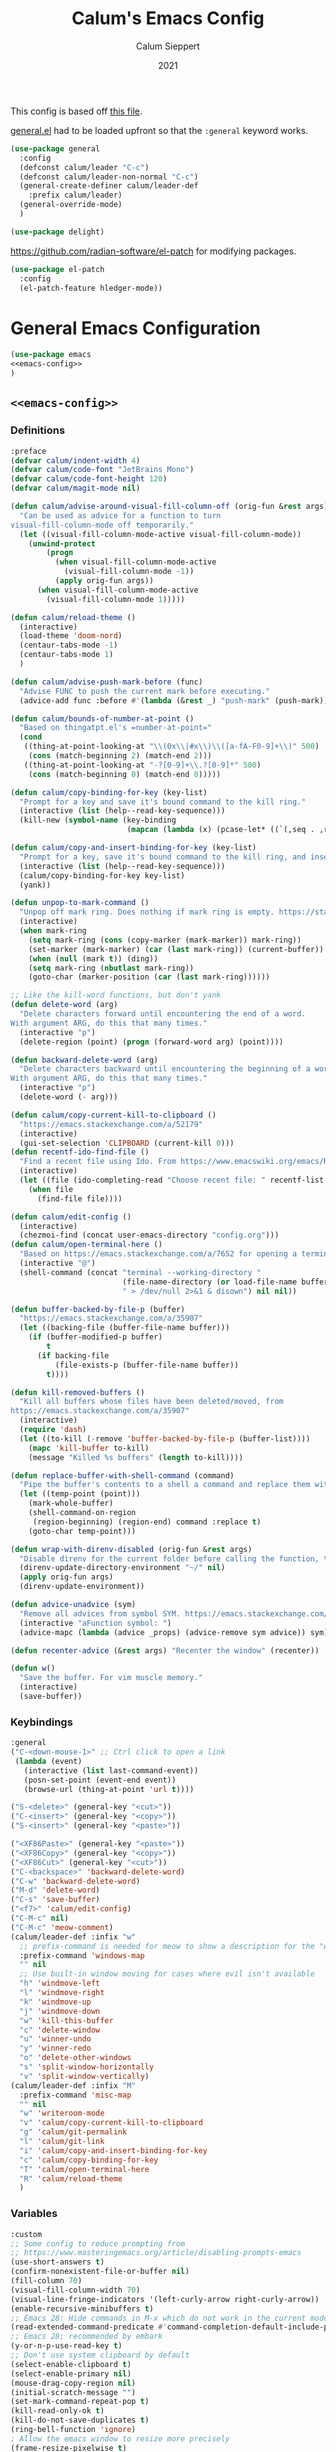 # -*- visual-fill-column-mode: nil -*-
#+Title: Calum's Emacs Config
#+Author: Calum Sieppert
#+Date: 2021
# Allow evaluation of src blocks without results blocks popping up
#+PROPERTY: header-args :results silent :tangle yes
#+STARTUP: nolatexpreview

This config is based off [[https://github.com/ianpan870102/yay-evil-emacs/blob/master/config.org][this file]].

[[https://github.com/noctuid/general.el/][general.el]] had to be loaded upfront so that the ~:general~ keyword
works.

#+begin_src emacs-lisp
(use-package general
  :config
  (defconst calum/leader "C-c")
  (defconst calum/leader-non-normal "C-c")
  (general-create-definer calum/leader-def
    :prefix calum/leader)
  (general-override-mode)
  )

(use-package delight)
#+end_src

https://github.com/radian-software/el-patch for modifying packages.

#+begin_src emacs-lisp
(use-package el-patch
  :config
  (el-patch-feature hledger-mode))
#+end_src


* General Emacs Configuration

#+BEGIN_SRC emacs-lisp :tangle yes :noweb yes
(use-package emacs
<<emacs-config>>
)
#+END_SRC

** ~<<emacs-config>>~
:PROPERTIES:
:header-args: :noweb-ref emacs-config :tangle no :results silent
:END:

*** Definitions
#+begin_src emacs-lisp
:preface
(defvar calum/indent-width 4)
(defvar calum/code-font "JetBrains Mono")
(defvar calum/code-font-height 120)
(defvar calum/magit-mode nil)

(defun calum/advise-around-visual-fill-column-off (orig-fun &rest args)
  "Can be used as advice for a function to turn
visual-fill-column-mode off temporarily."
  (let ((visual-fill-column-mode-active visual-fill-column-mode))
    (unwind-protect
        (progn
          (when visual-fill-column-mode-active
            (visual-fill-column-mode -1))
          (apply orig-fun args))
      (when visual-fill-column-mode-active
        (visual-fill-column-mode 1)))))

(defun calum/reload-theme ()
  (interactive)
  (load-theme 'doom-nord)
  (centaur-tabs-mode -1)
  (centaur-tabs-mode 1)
  )

(defun calum/advise-push-mark-before (func)
  "Advise FUNC to push the current mark before executing."
  (advice-add func :before #'(lambda (&rest _) "push-mark" (push-mark))))

(defun calum/bounds-of-number-at-point ()
  "Based on thingatpt.el's =number-at-point="
  (cond
   ((thing-at-point-looking-at "\\(0x\\|#x\\)\\([a-fA-F0-9]+\\)" 500)
    (cons (match-beginning 2) (match-end 2)))
   ((thing-at-point-looking-at "-?[0-9]+\\.?[0-9]*" 500)
    (cons (match-beginning 0) (match-end 0)))))

(defun calum/copy-binding-for-key (key-list)
  "Prompt for a key and save it's bound command to the kill ring."
  (interactive (list (help--read-key-sequence)))
  (kill-new (symbol-name (key-binding
                          (mapcan (lambda (x) (pcase-let* ((`(,seq . ,raw-seq) x)) raw-seq)) key-list)))))

(defun calum/copy-and-insert-binding-for-key (key-list)
  "Prompt for a key, save it's bound command to the kill ring, and insert it."
  (interactive (list (help--read-key-sequence)))
  (calum/copy-binding-for-key key-list)
  (yank))

(defun unpop-to-mark-command ()
  "Unpop off mark ring. Does nothing if mark ring is empty. https://stackoverflow.com/a/14539202"
  (interactive)
  (when mark-ring
    (setq mark-ring (cons (copy-marker (mark-marker)) mark-ring))
    (set-marker (mark-marker) (car (last mark-ring)) (current-buffer))
    (when (null (mark t)) (ding))
    (setq mark-ring (nbutlast mark-ring))
    (goto-char (marker-position (car (last mark-ring))))))

;; Like the kill-word functions, but don't yank
(defun delete-word (arg)
  "Delete characters forward until encountering the end of a word.
With argument ARG, do this that many times."
  (interactive "p")
  (delete-region (point) (progn (forward-word arg) (point))))

(defun backward-delete-word (arg)
  "Delete characters backward until encountering the beginning of a word.
With argument ARG, do this that many times."
  (interactive "p")
  (delete-word (- arg)))

(defun calum/copy-current-kill-to-clipboard ()
  "https://emacs.stackexchange.com/a/52179"
  (interactive)
  (gui-set-selection 'CLIPBOARD (current-kill 0)))
(defun recentf-ido-find-file ()
  "Find a recent file using Ido. From https://www.emacswiki.org/emacs/RecentFiles#h5o-8"
  (interactive)
  (let ((file (ido-completing-read "Choose recent file: " recentf-list nil t)))
    (when file
      (find-file file))))

(defun calum/edit-config ()
  (interactive)
  (chezmoi-find (concat user-emacs-directory "config.org")))
(defun calum/open-terminal-here ()
  "Based on https://emacs.stackexchange.com/a/7652 for opening a terminal in the folder of the current file"
  (interactive "@")
  (shell-command (concat "terminal --working-directory "
                         (file-name-directory (or load-file-name buffer-file-name))
                         " > /dev/null 2>&1 & disown") nil nil))

(defun buffer-backed-by-file-p (buffer)
  "https://emacs.stackexchange.com/a/35907"
  (let ((backing-file (buffer-file-name buffer)))
    (if (buffer-modified-p buffer)
        t
      (if backing-file
          (file-exists-p (buffer-file-name buffer))
        t))))

(defun kill-removed-buffers ()
  "Kill all buffers whose files have been deleted/moved, from
https://emacs.stackexchange.com/a/35907"
  (interactive)
  (require 'dash)
  (let ((to-kill (-remove 'buffer-backed-by-file-p (buffer-list))))
    (mapc 'kill-buffer to-kill)
    (message "Killed %s buffers" (length to-kill))))

(defun replace-buffer-with-shell-command (command)
  "Pipe the buffer's contents to a shell a command and replace them with its output."
  (let ((temp-point (point)))
    (mark-whole-buffer)
    (shell-command-on-region
     (region-beginning) (region-end) command :replace t)
    (goto-char temp-point)))

(defun wrap-with-direnv-disabled (orig-fun &rest args)
  "Disable direnv for the current folder before calling the function, then re-enable it"
  (direnv-update-directory-environment "~/" nil)
  (apply orig-fun args)
  (direnv-update-environment))

(defun advice-unadvice (sym)
  "Remove all advices from symbol SYM. https://emacs.stackexchange.com/a/24658"
  (interactive "aFunction symbol: ")
  (advice-mapc (lambda (advice _props) (advice-remove sym advice)) sym))

(defun recenter-advice (&rest args) "Recenter the window" (recenter))

(defun w()
  "Save the buffer. For vim muscle memory."
  (interactive)
  (save-buffer))
#+end_src

*** Keybindings
#+begin_src emacs-lisp
:general
("C-<down-mouse-1>" ;; Ctrl click to open a link
 (lambda (event)
   (interactive (list last-command-event))
   (posn-set-point (event-end event))
   (browse-url (thing-at-point 'url t))))

("S-<delete>" (general-key "<cut>"))
("C-<insert>" (general-key "<copy>"))
("S-<insert>" (general-key "<paste>"))

("<XF86Paste>" (general-key "<paste>"))
("<XF86Copy>" (general-key "<copy>"))
("<XF86Cut>" (general-key "<cut>"))
("C-<backspace>" 'backward-delete-word)
("C-w" 'backward-delete-word)
("M-d" 'delete-word)
("C-s" 'save-buffer)
("<f7>" 'calum/edit-config)
("C-M-c" nil)
("C-M-c" 'meow-comment)
(calum/leader-def :infix "w"
  ;; prefix-command is needed for meow to show a description for the "w" key
  :prefix-command 'windows-map
  "" nil
  ;; Use built-in window moving for cases where evil isn't available
  "h" 'windmove-left
  "l" 'windmove-right
  "k" 'windmove-up
  "j" 'windmove-down
  "w" 'kill-this-buffer
  "c" 'delete-window
  "u" 'winner-undo
  "y" 'winner-redo
  "o" 'delete-other-windows
  "s" 'split-window-horizontally
  "v" 'split-window-vertically)
(calum/leader-def :infix "M"
  :prefix-command 'misc-map
  "" nil
  "w" 'writeroom-mode
  "v" 'calum/copy-current-kill-to-clipboard
  "g" 'calum/git-permalink
  "l" 'calum/git-link
  "i" 'calum/copy-and-insert-binding-for-key
  "c" 'calum/copy-binding-for-key
  "T" 'calum/open-terminal-here
  "R" 'calum/reload-theme
  )
  #+end_src

*** Variables
#+begin_src emacs-lisp
:custom
;; Some config to reduce prompting from
;; https://www.masteringemacs.org/article/disabling-prompts-emacs
(use-short-answers t)
(confirm-nonexistent-file-or-buffer nil)
(fill-column 70)
(visual-fill-column-width 70)
(visual-line-fringe-indicators '(left-curly-arrow right-curly-arrow))
(enable-recursive-minibuffers t)
;; Emacs 28: Hide commands in M-x which do not work in the current mode.
(read-extended-command-predicate #'command-completion-default-include-p)
;; Emacs 28; recommended by embark
(y-or-n-p-use-read-key t)
;; Don't use system clipboard by default
(select-enable-clipboard t)
(select-enable-primary nil)
(mouse-drag-copy-region nil)
(initial-scratch-message "")
(set-mark-command-repeat-pop t)
(kill-read-only-ok t)
(kill-do-not-save-duplicates t)
(ring-bell-function 'ignore)
; Allow the emacs window to resize more precisely
(frame-resize-pixelwise t)
; Horizontal mouse scrolling
(mouse-wheel-tilt-scroll t)
; Flip horizontal scrolling
(mouse-wheel-flip-direction t)
; Enable indentation+completion using the TAB key
(tab-always-indent 'complete)
; Don't TAB cycle if there are only a few completion candidates
(completion-cycle-threshold nil)
;; Hide title bar
(default-frame-alist '((undecorated . t)))

;; better scrolling experience
(scroll-margin 0)
(scroll-conservatively 101)
(scroll-preserve-screen-position t)
(auto-window-vscroll nil)

(recentf-max-menu-items 100)
(recentf-max-saved-items 100)

;; Omit default startup screen
(inhibit-startup-screen t)

;; Split windows horizontally
;; https://stackoverflow.com/a/2081978/14703577
(split-width-threshold 0)
(split-height-threshold nil)
;; Windows at the time of writing are 192 columns, so this ensures
;; that windows can be split horizontally only once, and (with the
;; above settings) when another window is opened for whatever reason,
;; it either splits the frame in two horizontally, or takes the other
;; half of the frame.
(window-min-width 80)

;; Increased because desktop mode was running into the limit after
;; adding dirvish
(max-lisp-eval-depth 5000)

;; Recommended by lsp-mode https://emacs-lsp.github.io/lsp-mode/page/performance/
(gc-cons-threshold 100000000)
(read-process-output-max (* 1024 1024)) ;; 1mb

;; Recommended here: https://github.com/integral-dw/org-superstar-mode#this-mode-causes-significant-slowdown
(inhibit-compacting-font-caches t)

(compilation-scroll-output t)

;; Don't keep =kill-this-buffer= in =repeat= blacklist
(repeat-too-dangerous nil)
#+end_src

*** Config
#+begin_src emacs-lisp
:config
(put 'number 'bounds-of-thing-at-point 'calum/bounds-of-number-at-point)

;; This is mainly for the agenda window split, but also anything else
;; the uses 'split-window-sensibly' (seemingly not the message buffer
;; split for some reason)
(advice-add 'window-splittable-p :around #'calum/advise-around-visual-fill-column-off)

(advice-add 'browse-url :around #'wrap-with-direnv-disabled)

(advice-add 'compile-goto-error :after #'recenter-advice)
(advice-add 'next-error :after #'recenter-advice)
(advice-add 'previous-error :after #'recenter-advice)

(setq-default
 word-wrap t
 ;; Always use spaces for indentation
 indent-tabs-mode nil
 tab-width calum/indent-width)

(if (member "--magit" command-line-args)
    (progn
      (setq command-line-args (delete "--magit" command-line-args))
      (setq calum/magit-mode t)
      ;; Shows "magit <git repo>" as the frame title when Magit is open
      (setq frame-title-format "%b")))

;; https://www.emacswiki.org/emacs/TransparentEmacs#h5o-1
(set-frame-parameter (selected-frame) 'alpha '(95 . 95))
;; Make sure emacsclient frames are made transparent as well
(add-hook 'after-make-frame-functions
          #'(lambda (frame)
              (set-frame-parameter frame 'alpha '(95 . 95))
              (set-scroll-bar-mode nil)
              (calum/reload-theme)))
(add-to-list 'default-frame-alist '(alpha . (95 . 95)))

;; Clean unused buffer every day at midnight
(midnight-mode 1)

;; Save command history between sessions
(savehist-mode 1)
;; Restore buffer point position when reopening buffers
(save-place-mode 1)

(tool-bar-mode -1)
(menu-bar-mode -1)
;; Allow opening recent files
;; https://www.emacswiki.org/emacs/RecentFiles
(recentf-mode 1)

;; Windows terminal scroll with mouse wheel
(xterm-mouse-mode 1)
#+END_SRC

* Configuration for built-in packages

** Auth
#+begin_src emacs-lisp
(use-package auth-source
  :straight (:type built-in)
  :preface
  (defun auth-source-get-password (host username)
  "Retrieve the password for a given host and username from auth-source."
  (let ((entry (car (auth-source-search :host host
                                        :user username
                                        :max 1))))
    (when entry
      (let ((secret (plist-get entry :secret)))
        (if (functionp secret)
            (funcall secret)
          secret)))))
  :custom
  (auth-sources '("~/.config/emacs/.authinfo")))
#+end_src
** Tramp
#+begin_src emacs-lisp
(use-package tramp
  :straight (:type built-in)
  :custom
  (tramp-default-method "ssh"))
#+end_src

** Calc
#+begin_src emacs-lisp
(use-package calc
  :straight nil
  :custom
  (calc-context-sensitive-enter t))
#+end_src

** Project.el
#+begin_src emacs-lisp
(use-package project
  :straight nil)
#+end_src

** Syntax checking with flymake
#+begin_src emacs-lisp
(use-package flymake
  :straight nil
  :general
  (:keymaps 'flymake-mode-map
            "M-n" 'flymake-goto-next-error
            "M-p" 'flymake-goto-prev-error)
  :config
  (calum/advise-push-mark-before 'flymake-goto-next-error)
  (calum/advise-push-mark-before 'flymake-goto-prev-error))
#+end_src

** Simple completion with dabbrev
#+begin_src emacs-lisp
(use-package dabbrev
  :custom
  (dabbrev-ignored-buffer-regexps '("\\.\\(?:pdf\\|jpe?g\\|png\\)\\'"))
  (dabbrev-case-replace nil))
#+end_src

** Window config history
Undo/redo window configuration changes using ~C-c <left>~ / ~C-c <right>~.
#+begin_src emacs-lisp
(use-package winner
  :straight nil
  :config
  (winner-mode 1))
#+end_src

** Compilation colours
Enable terminal colours in the compilation buffer. From https://stackoverflow.com/a/71785402
#+begin_src emacs-lisp
(use-package ansi-color
    :hook (compilation-filter . ansi-color-compilation-filter))
#+end_src

** Disable scroll-bar

#+BEGIN_SRC emacs-lisp
(use-package scroll-bar
  :straight nil
  :config (set-scroll-bar-mode nil))
#+END_SRC

** File-related tweaks

Don’t bother confirming killing processes and don’t let backup~ files scatter around.

#+begin_src emacs-lisp
(use-package files
  :straight nil
  :config
  (setq confirm-kill-processes nil
        create-lockfiles nil ; don't create .# files
        make-backup-files nil))
#+end_src

** Clean up whitespace on save
#+BEGIN_SRC emacs-lisp
(use-package whitespace
  :straight nil
  :hook (before-save . whitespace-cleanup))
#+END_SRC
** Font

See [[*Load theme][Load theme]] for additional font selection with the poet theme.
#+BEGIN_SRC emacs-lisp
(use-package frame
  :straight nil
  :config
  (set-face-attribute 'default nil
                      :family calum/code-font
                      :height calum/code-font-height
                      :weight 'normal))
#+END_SRC
** Mouse wheel (track-pad) scroll speed
By default, the scrolling is way too fast to be precise and helpful,
let's tune it down a little bit.
#+BEGIN_SRC emacs-lisp
(use-package mwheel
  :straight nil
  :config (setq mouse-wheel-scroll-amount '(2 ((shift) . 1))
                mouse-wheel-progressive-speed nil))
#+END_SRC
** Automatically refreshes the buffer for changes outside of Emacs
Auto refreshes every 2 seconds. Don't forget to refresh the version
control status as well.
#+BEGIN_SRC emacs-lisp
(use-package autorevert
  :straight nil
  :config
  (global-auto-revert-mode +1)
  (setq auto-revert-interval 2
        auto-revert-check-vc-info t
        global-auto-revert-non-file-buffers t
        auto-revert-verbose nil))
#+END_SRC
** Spell Check

Turn on spell checking for text modes and configure keybindings under
~C-c s~.
#+begin_src emacs-lisp
(use-package flyspell
  :straight nil
  :delight
  :preface
  (defun flyspell-check-next-highlighted-word ()
    "Custom function to spell check next highlighted word
Based off https://www.emacswiki.org/emacs/FlySpell#h5o-7"
    (interactive)
    (let ((previous-point (point)))
      (flyspell-goto-next-error)
      (ispell-word)
      (goto-char previous-point)))
  :general
  (calum/leader-def
    :infix "s"
    :prefix-command 'spell-check-map
    "l" '(calum/enable-ltex
          :which-key "Enable ltex")
    "t" '(flyspell-mode
          :which-key "toggle spell check")
    "p" '(flyspell-check-previous-highlighted-word
          :which-key "spell check previous word")
    "n" '(flyspell-check-next-highlighted-word
          :which-key "spell check next word")
    "b" '(ispell-buffer
          :which-key "spell check buffer")))
#+end_src
** Eldoc
Just disabling the display in the mode-bar.
#+begin_src emacs-lisp
(use-package eldoc
  :delight)
#+end_src
** Ediff
Make ediff not use a new frame for the control window, it doesn't play
nicely with xmonad.
#+begin_src emacs-lisp
(use-package ediff
  :config
  (setq ediff-window-setup-function 'ediff-setup-windows-plain))
#+end_src
** Latex
#+begin_src emacs-lisp
(use-package tex-mode
  :preface
  (defun latexindent-format-buffer ()
    (interactive)
    (replace-buffer-with-shell-command "latexindent")
    (recenter))
  :hook
  (TeX-mode . visual-line-mode)
  (TeX-mode . visual-fill-column-mode)
  ;; Format before save, based on https://emacs.stackexchange.com/a/5777
  (TeX-mode . (lambda () (add-hook 'before-save-hook 'latexindent-format-buffer nil 'local)))
  :config
  (setq tab-width 4))
#+end_src
* Third-party packages

** GUI enhancements
*** Load theme
Doom Nord theme
#+begin_src emacs-lisp
(use-package doom-themes
  ;; :disabled
  :custom-face
  (lsp-face-highlight-read ((t (:background "#363c4a" :foreground "#F0F4FC" :weight bold))))
  (lsp-ui-sideline-symbol-info ((t (:extend t :background "#2E3440" :foreground "#656c7c"))))
  (meow-region-cursor-1 ((t (:background "#6eee88c8a463" :foreground "#ECEFF4"))))
  (meow-region-cursor-2 ((t (:background "#5c5c6fef8706" :foreground "#ECEFF4"))))
  (meow-region-cursor-3 ((t (:background "#49c9571669a9" :foreground "#ECEFF4"))))
  (org-block ((t (:extend t :background unspecified))))
  (org-block-begin-line ((t (:inherit org-block :extend t :background "#373E4C" :foreground "#6f7787"))))
  (org-hide ((t nil)))
  (region ((t (:extend t :background "#373e4c"))))
  (secondary-selection ((t (:extend t :background "#373e4c"))))
  (show-paren-match ((t (:background "dim gray" :foreground "white"))))
  :custom
  (doom-nord-brighter-modeline nil)
  (doom-nord-brighter-comments t)
  (doom-nord-comment-bg nil)
  (doom-nord-region-highlight t)
  :config
  (load-theme 'doom-nord t))
#+end_src

[[https://github.com/sashimacs/os1-theme][Os1 theme]]

#+begin_src emacs-lisp
(use-package os1-theme
  :disabled
  :straight (os1-theme :type git :host github :repo "sashimacs/os1-theme"))
#+end_src
*** Modeline
[[https://github.com/TheBB/spaceline][Spaceline]]
#+begin_src emacs-lisp
(use-package spaceline
  :custom
  (powerline-default-separator 'wave)
  (spaceline-workspace-numbers-unicode t)
  (spaceline-window-numbers-unicode t)
  :config
  (spaceline-emacs-theme))
#+end_src

*** Syntax highlighting
Lightweight syntax highlighting improvement for numbers and escape
sequences (e.g. ~\n, \t~).
#+BEGIN_SRC emacs-lisp
  (use-package highlight-numbers
    :hook (prog-mode . highlight-numbers-mode))

  (use-package highlight-escape-sequences
    :hook (prog-mode . hes-mode))
#+END_SRC

*** Unicode fonts
Makes sure fonts for various icons are found:
https://github.com/rolandwalker/unicode-fonts

#+begin_src emacs-lisp
(use-package unicode-fonts
  :config
  (unicode-fonts-setup))
#+end_src

*** Tabs (via centaur)
https://github.com/ema2159/centaur-tabs

#+begin_src emacs-lisp
(use-package centaur-tabs
  :after persp-mode
  :custom
  (centaur-tabs-style "bar")
  (centaur-tabs-height 32)
  (centaur-tabs-set-icons t)
  (centaur-tabs-show-new-tab-button t)
  (centaur-tabs-set-modified-marker t)
  (centaur-tabs-show-navigation-buttons nil)
  (centaur-tabs-set-bar 'over)
  (centaur-tabs-show-count nil)
  ;; (centaur-tabs-label-fixed-length 15)
  ;; (centaur-tabs-gray-out-icons 'buffer)
  ;; (centaur-tabs-plain-icons t)
  (x-underline-at-descent-line t)
  (centaur-tabs-left-edge-margin nil)
  (centaur-tabs-set-close-button t)
  (centaur-tabs--buffer-show-groups nil)
  (centaur-tabs-cycle-scope 'default)
  (centaur-tabs-adjust-buffer-order t)
  (centaur-tabs-enable-ido-completion nil)
  :hook
  (term-mode . centaur-tabs-local-mode)
  (calendar-mode . centaur-tabs-local-mode)
  (org-agenda-mode . centaur-tabs-local-mode)
  :general
  (calum/leader-def :infix "t" :prefix-command 'tab-actions-map
    "l" '("forward tab" . centaur-tabs-forward-tab)
    "L" '("forward tab other window" . centaur-tabs-forward-tab-other-window)
    "h" '("back tab" . centaur-tabs-backward-tab)
    "H" '("backward tab other window" . centaur-tabs-backward-tab-other-window)
    "j" '("forward tab group" . centaur-tabs-forward-group)
    "k" '("back tab group" . centaur-tabs-backward-group)
    "t" '("switch tab group" . centaur-tabs-switch-group)
    "w" '("kill others in group" . centaur-tabs-kill-other-buffers-in-current-group)
    "g" '("show group tabs" . centaur-tabs-toggle-groups)
    "m" '("toggle tabs mode" . centaur-tabs-mode)
    "<backspace>" '("kill group" . centaur-tabs-kill-all-buffers-in-current-group)
    "<delete>" '("kill unmodified in group" . centaur-tabs-kill-unmodified-buffers-in-current-group)
    "*" '("keep only tabs matching pattern" . centaur-tabs-keep-match-buffers-in-current-group)
    "?" '("kill tabs matching pattern" . centaur-tabs-kill-buffer-match-rule)
    "[" '("first tab" . centaur-tabs-select-beg-tab)
    "]" '("last tab" . centaur-tabs-select-end-tab)
    "<" '("move tab left" . centaur-tabs-move-current-tab-to-left)
    ">" '("move tab right" . centaur-tabs-move-current-tab-to-right)
    )
  :config
  (centaur-tabs-enable-buffer-reordering)
  (centaur-tabs-change-fonts (face-attribute 'default :font) 110)
  (centaur-tabs-headline-match)
  (setq uniquify-separator "/")
  (setq uniquify-buffer-name-style 'forward)
  ;; Integrate with persp-mode, based on
  ;; https://github.com/ema2159/centaur-tabs/issues/163#issuecomment-896530659
  (defun calum/get-buffer-persp-group (buffer)
    (let* ((name))
      (dolist (persp (persp-persps))
        (if persp
            (if (persp-contain-buffer-p buffer persp)
                (setq name (safe-persp-name persp)))))
      name))
  (defun centaur-tabs-buffer-groups ()
    "`centaur-tabs-buffer-groups' control buffers' group rules.

Group centaur-tabs with mode if buffer is derived from `eshell-mode' `emacs-lisp-mode' `dired-mode' `org-mode' `magit-mode'.
All buffer name start with * will group to \"Emacs\".
Other buffer group by `centaur-tabs-get-group-name' with project name."
    (list
     (let ((buf-persp-name (calum/get-buffer-persp-group (current-buffer))))
       (cond
        ((and buf-persp-name (not (string= buf-persp-name persp-nil-name))) buf-persp-name)
        ((or (string-equal "*" (substring (buffer-name) 0 1))
             (memq major-mode '(magit-process-mode
                                magit-status-mode
                                magit-diff-mode
                                magit-log-mode
                                magit-file-mode
                                magit-blob-mode
                                magit-blame-mode
                                )))
         "Emacs")
        ((derived-mode-p 'prog-mode)
         "Editing")
        ((derived-mode-p 'dired-mode)
         "Dired")
        ((memq major-mode '(helpful-mode
                            help-mode))
         "Help")
        ((memq major-mode '(org-mode
                            org-agenda-clockreport-mode
                            org-src-mode
                            org-agenda-mode
                            org-beamer-mode
                            org-indent-mode
                            org-bullets-mode
                            org-cdlatex-mode
                            org-agenda-log-mode
                            diary-mode))
         "OrgMode")
        (t
         (centaur-tabs-get-group-name (current-buffer)))))))
  (defun centaur-tabs-hide-tab (x)
    "Do no to show buffer X in tabs."
    (let ((name (format "%s" x)))
      (or
       ;; Current window is not dedicated window.
       (window-dedicated-p (selected-window))

       ;; Buffer name not match below blacklist.
       (string-prefix-p "*epc" name)
       (string-prefix-p "*helm" name)
       (string-prefix-p "*Helm" name)
       (string-prefix-p "*Compile-Log*" name)
       (string-prefix-p "*lsp" name)
       (string-prefix-p "*company" name)
       (string-prefix-p "*Flycheck" name)
       (string-prefix-p "*tramp" name)
       (string-prefix-p " *Mini" name)
       (string-prefix-p "*help" name)
       (string-prefix-p "*straight" name)
       (string-prefix-p " *temp" name)
       (string-prefix-p "*Help" name)
       (string-prefix-p "*IList" name)
       (string-prefix-p "*Messages" name)
       (string-prefix-p "*Org Agenda" name)
       (string-prefix-p "marginalia" name)

       ;; Is not magit buffer.
       (and (string-prefix-p "magit" name)
            (not (file-name-extension name)))
       )))
  (centaur-tabs-mode t))
#+end_src

** Git Integration
*** Magit
See [[https://github.com/emacs-evil/evil-collection/blob/d1dec4ef730554a2b9d5b96098abf166685aaa38/modes/magit/evil-collection-magit.el#L289][here]] for useful mappings and commands
#+BEGIN_SRC emacs-lisp
(use-package magit
  :init
  (setq forge-add-default-bindings t)
  :general
  (calum/leader-def
    :keymaps 'override
    "g" '(magit-status :which-key "magit"))
  (:keymaps 'magit-mode-map
            "C-SPC" 'magit-diff-show-or-scroll-up
            "x" 'magit-delete-thing
            ;; Shift-tab
            "<backtab>" 'magit-section-cycle)
  :delight magit-wip-mode
  :preface
  (defun magit-choose ()
    "Choose git repo then open magit status
  From here https://github.com/magit/magit/issues/3139#issuecomment-319047034"
    (interactive)
    (let ((current-prefix-arg t))
      (call-interactively 'magit-status)))
  :custom
  (git-commit-major-mode 'git-commit-elisp-text-mode) ;; Setting this as the major mode allows eglot to provide a special language server for git commit buffers
  (magit-section-show-context-menu-for-emacs<28 t)
  :config
  (if calum/magit-mode
      (progn
        ;; Open Magit in full screen
        (setq magit-display-buffer-function #'magit-display-buffer-fullframe-status-v1)))

  ;; Automatically put us in full insert mode for commit editing
  (add-hook 'with-editor-mode-hook #'meow-insert)

  ;; Update commit views when scrolling through commits in status
  (add-hook 'magit-section-movement-hook 'magit-status-maybe-update-revision-buffer)

  ;; https://github.com/dgutov/diff-hl#magit
  (add-hook 'magit-pre-refresh-hook 'diff-hl-magit-pre-refresh)
  (add-hook 'magit-post-refresh-hook 'diff-hl-magit-post-refresh)

  ;; https://magit.vc/manual/magit/Wip-Modes.html
  (magit-wip-mode 1)

  (setq magit-diff-refine-hunk t
        )

  ;; From the mamual on magit-branch-or-checkout
  (transient-replace-suffix 'magit-branch 'magit-checkout
    '("b" "dwim" magit-branch-or-checkout))
  (transient-append-suffix 'magit-log "-L"
    '("-m" "Omit merge commits" "--no-merges"))
  (transient-append-suffix 'magit-log-refresh "-L"
    '("-m" "Omit merge commits" "--no-merges"))
  )
#+END_SRC

https://github.com/dandavison/magit-delta
Slows down magit alot, and breaks the display, seemingly due to large
file (a package-lock.json)
#+begin_src emacs-lisp
;; (use-package magit-delta
;;   :hook (magit-mode . magit-delta-mode))
#+end_src

*** Forge
[[https://magit.vc/manual/forge/index.html#Top][Forge]] for Github integration in Magit. Expects the ~~/.authinfo~ file
to have been properly filled with the Github key (see the forge
documentation).
#+begin_src emacs-lisp
  (use-package forge
    :after magit
    :config
    (setq forge-owned-accounts '(("rynoV") nil)))
#+end_src

*** Code Review
#+begin_src emacs-lisp
(use-package code-review
  :disabled t
  :general
  (calum/leader-def :keymaps 'forge-topic-mode-map
            "r" 'code-review-forge-pr-at-point
            )
  (calum/leader-def :keymaps 'code-review-mode-map
            "M-n" 'code-review-comment-jump-next
            "M-p" 'code-review-comment-jump-previous
            )
  :config
  (add-hook 'code-review-mode-hook #'emojify-mode)
  (setq code-review-fill-column 80)
  (setq code-review-auth-login-marker 'forge))
#+end_src

*** Git Gutter (via diff-hl)
#+begin_src emacs-lisp
(use-package diff-hl
  :config
  (global-diff-hl-mode)
  (diff-hl-flydiff-mode))
#+end_src

** Text editing
*** Meow
#+begin_src emacs-lisp
(general-define-key
 "C-M-n" nil
 "C-M-p" nil
 "C-M-n" 'next-line
 "C-M-p" 'previous-line)
(use-package meow
  :after smartparens
  :preface
  (defun calum/meow-escape ()
    "Quit INSERT or quit minibuffer or do nothing. From https://github.com/meow-edit/meow/discussions/186#discussioncomment-1999930"
    (interactive)
    (cond
     ((meow-insert-mode-p)
      (meow-insert-exit))
     ((minibufferp)
      (keyboard-escape-quit))
     (t)))

  (defun calum/meow-pop-to-mark ()
    "Go back through the mark ring."
    (interactive)
    (set-mark-command 4)
    (recenter))
  (defun calum/meow-setup ()
    (interactive)
    (setq meow-cheatsheet-layout meow-cheatsheet-layout-qwerty
          meow--kbd-forward-line "C-M-n"
          meow--kbd-backward-line "C-M-p"
          meow-use-dynamic-face-color t
          meow-expand-exclude-mode-list nil
          meow-motion-remap-prefix "C-M-")

    (meow-motion-overwrite-define-key
     '("j" . meow-next)
     '("k" . meow-prev)
     '("'" . calum/avy-map)
     '("<escape>" . ignore))
    (meow-leader-define-key
     ;; SPC j/k will run the original command in MOTION state.
     '("j" . "H-j")
     '("k" . "H-k")
     ;; Use SPC (0-9) for digit arguments.
     '("1" . meow-digit-argument)
     '("2" . meow-digit-argument)
     '("3" . meow-digit-argument)
     '("4" . meow-digit-argument)
     '("5" . meow-digit-argument)
     '("6" . meow-digit-argument)
     '("7" . meow-digit-argument)
     '("8" . meow-digit-argument)
     '("9" . meow-digit-argument)
     '("0" . meow-digit-argument)
     '("/" . meow-keypad-describe-key)
     '("?" . meow-cheatsheet))
    (meow-normal-define-key
     '("0" . meow-expand-0)
     '("9" . meow-expand-9)
     '("8" . meow-expand-8)
     '("7" . meow-expand-7)
     '("6" . meow-expand-6)
     '("5" . meow-expand-5)
     '("4" . meow-expand-4)
     '("3" . meow-expand-3)
     '("2" . meow-expand-2)
     '("1" . meow-expand-1)
     '("/" . meow-visit)
     '("?" . nil)
     '("-" . negative-argument)
     '(":" . execute-extended-command)
     '(";" . meow-reverse)
     '("," . meow-inner-of-thing)
     '("." . meow-bounds-of-thing)
     '(">" . repeat)
     '("<" . calum/meow-pop-to-mark)
     '("[" . meow-beginning-of-thing)
     '("]" . meow-end-of-thing)
     '("$" . calum/query-replace-map)
     '("a" . meow-append)
     '("A" . meow-open-below)
     '("b" . meow-back-word)
     '("B" . meow-back-symbol)
     '("c" . meow-change-save)
     '("C" . comment-line)
     '("d" . meow-delete)
     '("D" . meow-kill-whole-line)
     '("e" . meow-next-word)
     '("E" . meow-next-symbol)
     '("f" . meow-find-expand)
     '("F" . eldoc-box-help-at-point)
     '("g" . meow-cancel-selection)
     '("G" . meow-grab)
     '("h" . meow-left)
     '("H" . meow-left-expand)
     '("i" . meow-insert)
     '("I" . meow-open-above)
     '("j" . meow-next)
     '("J" . meow-next-expand)
     '("k" . meow-prev)
     '("K" . meow-prev-expand)
     '("l" . meow-right)
     '("L" . meow-right-expand)
     '("m" . meow-join)
     '("n" . meow-search)
     '("N" . meow-nav-mode)
     '("o" . meow-block)
     '("O" . meow-to-block)
     '("p" . meow-yank)
     '("P" . meow-paren-mode)
     '("q" . meow-quit)
     '("Q" . meow-goto-line)
     '("r" . meow-replace)
     '("R" . meow-swap-grab)
     '("s" . meow-kill)
     '("t" . meow-till-expand)
     '("u" . meow-undo)
     '("U" . undo-tree-redo)
     '("v" . meow-find-ref)
     '("V" . meow-pop-marker)
     '("w" . meow-mark-word)
     '("W" . meow-mark-symbol)
     '("x" . meow-line)
     '("X" . join-line)
     '("y" . meow-save)
     '("Y" . meow-sync-grab)
     '("z" . calum/paren-map)
     '("Z" . meow-pop-selection)
     '("'" . calum/avy-map)
     '("\"" . calum/mc-map)
     '("<escape>" . calum/meow-escape)
     '("<f4>" . meow-kmacro-lines)
     '("<f5>" . meow-kmacro-matches)))

  (defun calum/meow--minibuffer-setup ()
    "meow--minibuffer-setup but without the code to disable meow text editing"
    (when (or (member this-command meow-grab-fill-commands)
              (member meow--keypad-this-command meow-grab-fill-commands))
      (when-let ((s (meow--second-sel-get-string)))
        (insert s)))
    (meow-insert-mode))

  (defvar meow-nav--direction 'forward "Which direction the movement commands should move")

  (defun meow-nav--update-modeline ()
    "Update the modeline to show the current direction."
    (delight 'meow-nav-mode (if (equal 'forward meow-nav--direction) " [NAV]+" " [NAV]-") t)
    (force-mode-line-update))

  (defun meow-nav-swap-direction ()
    "Swap the movement direction"
    (interactive)
    (setq meow-nav--direction (if (equal 'forward meow-nav--direction) 'backward 'forward))
    (meow-nav--update-modeline))

  (defun calum/diff-hl-previous-hunk (arg)
    "Like its namesake, but takes a prefix argument to determine how many hunks to move."
    (interactive "p")
    (dotimes (i (abs arg))
      (diff-hl-previous-hunk)))

  (defun calum/diff-hl-next-hunk (arg)
    "Like its namesake, but takes a prefix argument to determine how many hunks to move."
    (interactive "p")
    (message (number-to-string arg))
    (dotimes (i (abs arg))
      (diff-hl-next-hunk)))

  (defmacro meow-nav--mk-movement (fwd bkwd name doc)
    `(defun ,name (arg)
       ,doc
       (interactive "P")
       (let ((current-prefix-arg arg))
         (call-interactively
          (if (equal 'forward meow-nav--direction) ,fwd ,bkwd)))))

  (meow-nav--mk-movement 'end-of-defun 'beginning-of-defun meow-nav-move-defun "Move by function definition")
  (meow-nav--mk-movement 'View-scroll-half-page-forward 'View-scroll-half-page-backward meow-nav-move-half-page "Move by half pages")
  (meow-nav--mk-movement 'next-error 'previous-error meow-nav-move-error "Move by compilation-mode errors")
  (meow-nav--mk-movement 'flymake-goto-next-error 'flymake-goto-prev-error meow-nav-move-flymake-error "Move by flymake errors")
  (meow-nav--mk-movement 'View-scroll-line-forward 'View-scroll-line-backward meow-nav-move-line "Scroll single lines")
  (meow-nav--mk-movement 'calum/diff-hl-next-hunk 'calum/diff-hl-previous-hunk meow-nav-move-hunk "Move by version control hunk")
  (meow-nav--mk-movement 'scroll-left 'scroll-right meow-nav-move-scroll-horizontal "Scroll left/right")
  (meow-nav--mk-movement 'scroll-other-window 'scroll-other-window-down meow-nav-move-scroll-other "Scroll other window")

  (defun calum/meow-setup-extra ()
    ;; From
    ;; https://github.com/meow-edit/meow/discussions/186#discussioncomment-1999930,
    ;; to allow using normal mode in minibuffer
    ;; Don't ignore cursor shape changes in minibuffer
    (delete (cons 'minibufferp 'meow--update-cursor-default)
            meow-update-cursor-functions-alist)
    ;; Remove default minibuffer setup
    (remove-hook 'minibuffer-setup-hook 'meow--minibuffer-setup)
    ;; Use INSERT state in minibuffer by default, then later we can
    ;; switch to NORMAL with ESC
    (add-hook 'minibuffer-setup-hook 'calum/meow--minibuffer-setup)

    ;; Add more built-in "thing"s for meow to use. For example, select
    ;; a url with ". u". Note: "number" didn't have a
    ;; 'bounds-of-thing-at-point definition, so I added one further up
    ;; this file
    (cl-loop for charthing in '((?\s . whitespace) (?n . number) (?@ . email) (?f . filename) (?u . url)) do
             (let ((thing (cdr charthing)))
               (meow-thing-register thing thing thing)
               (add-to-list 'meow-char-thing-table charthing)))
    ;; Use ; to reverse search, or reverse point and mark when selection is active
    (add-to-list 'meow-selection-command-fallback '(meow-reverse . negative-argument))
    ;; Use <f4> to execute the current macro on each line in the
    ;; selection, or if no selection just call the macro
    (add-to-list 'meow-selection-command-fallback '(meow-kmacro-lines . meow-end-or-call-kmacro))

    ;; Custom state for navigation only. Uses view-mode to disallow
    ;; editing and enable special navigation functions. Keymap is
    ;; based on normal state, but overrides keys that change text to
    ;; use them for navigation. Tries to keep all other normal state
    ;; keys the same. The mode keeps track of a current "direction",
    ;; and one key swaps the direction. Keys make movements
    ;; "backwards" or "forwards" depending on the current direction;
    ;; what backwards and forwards mean depends on the movement. This
    ;; model saves on keybinding space and eases binding memorization,
    ;; as I only have to remember one key per movement type, and when
    ;; I want to switch direction I use the same key every time.
    (setq meow-nav-keymap (make-composed-keymap (copy-keymap meow-normal-state-keymap) 'view-mode-map))
    (meow-define-state nav
      "Meow state for navigating files and selecting text."
      :lighter " [NAV]"
      :keymap meow-nav-keymap
      (cond
       (meow-nav-mode
        (view-mode 1)
        (meow-nav--update-modeline))
       (t (view-mode -1))))

    (setq meow-cursor-type-nav 'hollow)

    (meow-define-keys 'nav
      '("<escape>" . meow-normal-mode)
      '("N" . meow-normal-mode)
      ;; Bind upper and lower so I can swap direction without lifting
      ;; shift key if needed
      '("a" . meow-nav-swap-direction)
      '("A" . meow-nav-swap-direction)
      '("d" . meow-nav-move-defun)
      '("p" . meow-nav-move-half-page)
      '("c" . meow-nav-move-hunk)
      '("q" . meow-nav-move-flymake-error)
      '("u" . meow-nav-move-error)
      '("i" . meow-nav-move-line)
      '("P" . meow-nav-move-scroll-horizontal)
      '("R" . meow-nav-move-scroll-other)
      ;; '("r" . ?)
      ;; '("m" . ?)
      '("Z" . recenter-top-bottom))
    (add-to-list 'minor-mode-overriding-map-alist (cons 'meow-nav-mode meow-nav-keymap))

    (setq meow-paren-keymap 'calum/paren-map)
    (meow-define-state paren
      "meow state for interacting with smartparens"
      :lighter " [P]"
      :keymap meow-paren-keymap)

    (setq meow-cursor-type-paren 'bar)

    (meow-define-keys 'paren
      '("<escape>" . meow-normal-mode)
      '("u" . meow-undo)
      '("-" . negative-argument))
    (add-to-list 'minor-mode-overriding-map-alist (cons 'meow-nav-mode meow-nav-keymap))
    )
  :hook
  (meow-global-mode . calum/meow-setup-extra)
  (meow-mode . calum/meow-setup-extra)
  :config
  (setq meow-keypad-leader-dispatch calum/leader)
  (calum/meow-setup)
  (meow-global-mode 1))
#+end_src

*** Edit surrounding pairs (smartparens)
#+begin_src emacs-lisp
(use-package smartparens
  :delight
  :init
  (define-prefix-command 'calum/paren-map)
  :defines (calum/paren-map)
  :preface
  (defmacro def-pairs (pairs)
    "Define functions for pairing. PAIRS is an alist of (NAME . STRING)
conses, where NAME is the function name that will be created and
STRING is a single-character string that marks the opening character.

  (def-pairs ((paren . \"(\")
              (bracket . \"[\"))

defines the functions WRAP-WITH-PAREN and WRAP-WITH-BRACKET,
respectively.

From https://ebzzry.com/en/emacs-pairs/"
    `(progn
       ,@(loop for (key . val) in pairs
               collect
               `(defun ,(read (concat "wrap-with-" (prin1-to-string key) "s"))
                    (&optional arg)
                  (interactive "p")
                  (sp-wrap-with-pair ,val)))))

  (def-pairs ((single-quote . "'")
              (double-quote . "\"")
              (back-quote . "`")))
  :general
  ("<backspace>" 'sp-backward-delete-char
   "<delete>" 'sp-delete-char)
  (:keymaps 'calum/paren-map
            "s" 'sp-wrap-square
            "c" 'sp-wrap-curly
            "r" 'sp-wrap-round
            "'" 'wrap-with-single-quotes
            "\"" 'wrap-with-double-quotes
            "`" 'wrap-with-back-quotes
            "d" 'sp-splice-sexp
            "w" 'sp-rewrap-sexp
            "l" 'sp-forward-sexp
            "L" 'sp-slurp-hybrid-sexp
            "h" 'sp-backward-sexp
            "H" 'sp-highlight-current-sexp
            "j" 'sp-down-sexp
            "k" 'sp-up-sexp
            "K" 'sp-kill-hybrid-sexp
            "n" 'sp-next-sexp
            "p" 'sp-previous-sexp
            "P" 'sp-push-hybrid-sexp
            "b" 'sp-beginning-of-sexp
            "e" 'sp-end-of-sexp
            ">" 'sp-beginning-of-next-sexp
            "<" 'sp-end-of-previous-sexp
            "D" 'sp-kill-sexp
            "y" 'sp-copy-sexp
            "," 'sp-transpose-sexp
            "o" 'sp-select-next-thing
            "O" 'sp-select-next-thing-exchange
            "S" 'sp-split-sexp
            "J" 'sp-join-sexp
            "t" 'sp-transpose-sexp
            "T" 'sp-transpose-hybrid-sexp
            "a" 'sp-add-to-next-sexp
            "A" 'sp-add-to-previous-sexp
            "v" 'sp-forward-slurp-sexp
            "V" 'sp-forward-barf-sexp
            "." 'sp-convolute-sexp
            ";" 'sp-comment
            "c" '(lambda () (interactive) (sp-change-enclosing) (meow-insert-mode))
            "C" '(lambda () (interactive) (sp-change-inner) (meow-insert-mode))
            "x" 'sp-extract-after-sexp
            "X" 'sp-extract-before-sexp
            "!" 'sp-prefix-pair-object
            "@" 'sp-prefix-save-excursion
            "#" 'sp-prefix-symbol-object
            "$" 'sp-prefix-tag-object)
  :hook
  ((org-mode bibtex-mode) . (lambda () (require 'smartparens-latex)))
  :config
  (require 'smartparens-config)
  (smartparens-global-mode)
  (show-smartparens-global-mode)
  (sp-with-modes 'org-mode
    (sp-local-pair "\\langle" "\\rangle"
                   :post-handlers '(sp-latex-insert-spaces-inside-pair))))
#+end_src
*** Structural editing (tree sitter)
#+begin_src emacs-lisp
(use-package treesit
  :straight (:type built-in)
  :custom
  (treesit-language-source-alist
   '((c "https://github.com/tree-sitter/tree-sitter-c")
     (cpp "https://github.com/tree-sitter/tree-sitter-cpp")))
  (treesit-font-lock-level 4)
  :config
  (add-to-list 'major-mode-remap-alist '(c-mode . c-ts-mode))
  (add-to-list 'major-mode-remap-alist '(c++-mode . c++-ts-mode))
  (add-to-list 'major-mode-remap-alist
               '(c-or-c++-mode . c-or-c++-ts-mode)))
#+end_src

**** Combobulate
https://github.com/mickeynp/combobulate uses tree sitter for
navigation and editing, still early stages project. Will require setup
for whatever languages I want.
#+begin_src emacs-lisp
(use-package combobulate
  :straight (combobulate :type git :host github :repo "mickeynp/combobulate")
  ;; Ensure `combobulate-mode` is activated when you launch a mode it supports
  ;; :hook
  ;; (purescript-mode . combobulate-mode)
  :preface
  (defun combobulate-setup-purescript ()
    (setq combobulate-manipulation-node-cluster-queries
          '((function_definition . (haskell (signature (_)) @match (function (_))))))
    (setq combobulate-navigation-node-types '(module
                                              function
                                              )))
  :config
  ;; (add-to-list 'combobulate-setup-functions-alist '(purescript-mode . combobulate-setup-purescript))
  )
#+end_src

*** Repeated edits

**** Multiple Cursors
https://github.com/magnars/multiple-cursors.el
#+begin_src emacs-lisp
(use-package multiple-cursors
  :general
  (:prefix-command 'calum/mc-map
                   "e" 'mc/edit-lines
                   "n" 'mc/cycle-forward
                   "p" 'mc/cycle-backward
                   "h" 'mc/edit-beginnings-of-lines
                   "l" 'mc/edit-ends-of-lines
                   "j" 'mc/mark-next-like-this
                   "k" 'mc/mark-previous-like-this
                   "m" 'mc/mark-more-like-this-extended
                   "a" 'mc/mark-all-dwim
                   "d" 'mc/mark-all-like-this-in-defun
                   )
  (:keymaps 'mc/keymap "<return>" nil)
  :custom
  (mc/edit-lines-empty-lines 'ignore))
#+end_src

**** Visual Regexp
https://github.com/benma/visual-regexp.el/
#+begin_src emacs-lisp
(use-package visual-regexp
  :general
  (:prefix-command 'calum/query-replace-map
                   "$" 'vr/replace
                   "m" 'vr/mc-mark
                   "q" 'vr/query-replace)
  :preface
  ;; Workaround to replace in the whole buffer
  ;; https://github.com/benma/visual-regexp.el/issues/16#issuecomment-877800085
  (defun vr--use-whole-buffer ()
    (unless (region-active-p) (setq vr--target-buffer-start (point-min))))
  :config
  (advice-add 'vr--set-target-buffer-start-end :after 'vr--use-whole-buffer)
  (calum/advise-push-mark-before 'vr/replace)
  (calum/advise-push-mark-before 'vr/mc-mark)
  (calum/advise-push-mark-before 'vr/query-replace))
#+end_src

** Org Mode
:PROPERTIES:
:ID:       14d53b60-22e4-416a-807d-33d001476862
:END:
*** General Setup
Documentation:
- [[help:org-capture-templates][Capture templates]]
- [[help:org-refile-targets][Org refile]]
- [[https://github.com/cdominik/cdlatex][CDLatex]]
- [[https://orgmode.org/manual/CDLaTeX-mode.html][CDLatex Org Mode]]
- [[info:org#Setting options][info:org#Setting options]]


Configures [[https://mobileorg.github.io/][Org Mobile]] syncing so I can write and view notes on my
IPhone. This requires [[https://rclone.org/docs/][rclone]] to be setup with a Dropbox provider named
~dropbox~.

#+begin_src emacs-lisp
(use-package cdlatex
  :after tex ;; Needs to be after auctex, due to cdlatex--texmathp
  :if (not calum/magit-mode)
  :custom
  (cdlatex-make-sub-superscript-roman-if-pressed-twice t)
  (cdlatex-math-symbol-alist '((?\" ("\\cap"))
                               (?@ ("\\text{?}"))
                               (?$ ("\\abs{?}"))))
  (cdlatex-use-dollar-to-ensure-math nil)
  (cdlatex-math-symbol-direct-bindings '(nil nil nil)) ;; TODO: possibly set this up for faster math symbols
  )
#+end_src

#+begin_src emacs-lisp
(use-package tex
  :straight auctex)
#+end_src

#+begin_src emacs-lisp
(use-package simple
  :straight (:type built-in)
  :delight
  (visual-line-mode nil "simple")
  (auto-fill-function nil "simple"))
#+end_src

#+begin_src emacs-lisp
(use-package org-habit
  :straight (:type built-in)
  :after org)
#+end_src

#+begin_src emacs-lisp
(use-package all-the-icons)
#+end_src

#+BEGIN_SRC emacs-lisp :tangle yes :noweb yes
(use-package org
  :if (not calum/magit-mode)
  :delight org-cdlatex-mode
  <<org-config>>
  )
#+END_SRC

**** ~<<org-config>>~
:PROPERTIES:
:header-args: :noweb-ref org-config :tangle no :results silent
:END:

***** Hooks
#+begin_src emacs-lisp
:hook ((org-mode . visual-line-mode)
       ;; (org-mode . org-indent-mode)
       ;; org-cdlatex-mode is useful for working with latex in org
       (org-mode . turn-on-org-cdlatex)
       ;; Wrap lines visually at the fill column
       (org-mode . visual-fill-column-mode)
       (org-mode . (lambda () (auto-fill-mode -1)))
       ((org-mode org-agenda-mode) . (lambda () (setq-local tab-width 8)))
       ;; (org-mode . calum/set-keyword-faces-org)
       (org-metaleft . calum/org-metaleft-hook)
       (org-metaright . calum/org-metaright-hook))
  #+end_src

***** Definitions
#+begin_src emacs-lisp
:preface

(defun add-caption (caption)
  "Allows adding captions to babel generated tables with ':wrap (add-caption \"some caption\")'

From https://stackoverflow.com/questions/35635423/org-mode-add-a-header-to-a-table-programmatically/35641694#35641694"
  (concat "org\n#+caption: " caption))

(defvar calum/todo-super-agenda-groups '((:auto-outline-path t)))

(defun calum/insert-heading-with-id ()
  (interactive)
  (org-insert-heading-respect-content)
  (org-id-get-create))

(defun calum/set-keyword-faces-org ()
  "https://hugocisneros.com/org-config/#hide-face-characters"
  (mapc (lambda (pair) (push pair prettify-symbols-alist))
        '(("TODO" .     "")
          ("DONE" .     "")
          ("#+begin_quote" . "“")
          ("#+end_quote" . "”")))
  (prettify-symbols-mode +1)
  )

(defun calum/paste-html-to-org ()
  "Take content from clipboard that can be converted to HTML and paste it as Org mode text using Pandoc

Based off this https://github.com/howardabrams/dot-files/blob/master/emacs-org.org#better-pasting"
  (interactive)
  (let ((text (shell-command-to-string "xclip -out -selection 'clipboard' -t text/html | pandoc -f html -t org")))
    (kill-new text)
    (yank)))
(defun calum/org-at-item-p ()
  (or (org-in-item-p)
      (and (org-region-active-p)
           (save-excursion
             (goto-char (region-beginning))
             (org-in-item-p)))))

(defun calum/org-metaleft-hook ()
  (if (calum/org-at-item-p)
      (call-interactively 'org-outdent-item-tree)))

(defun calum/org-metaright-hook ()
  (if (calum/org-at-item-p)
      (call-interactively 'org-indent-item-tree)))

(defun calum/insert-subscript (arg)
  "Insert org/latex subscript
Intended for use with 'cdlatex-tab'.
Use numeric prefix arg to insert number."
  (interactive "P")
  (insert (concat "_{" (if arg (format "%s" arg)) "}"))
  (backward-char 1))

(defun calum/insert-superscript (arg)
  "Insert org/latex superscript
Intended for use with 'cdlatex-tab'
Use numeric prefix arg to insert number."
  (interactive "P")
  (insert (concat "^{" (if arg (format "%s" arg)) "}"))
  (backward-char 1))

(defun calum/org-mobile-pull ()
  "Uses dropbox and rclone to pull changes from org mobile"
  (interactive)
  (message "Pulling changes from dropbox")
  (call-process-shell-command "rclone sync --fast-list dropbox: ~/Dropbox")
  (message "Done pulling")
  (org-mobile-pull)
  (org-save-all-org-buffers))

(defun calum/org-mobile-push ()
  "Uses dropbox and rclone to push changes to org mobile"
  (interactive)
  (org-super-agenda-mode 0)
  (org-mobile-push)
  (message "Pushing changes to dropbox")
  (call-process-shell-command "rclone sync --fast-list ~/Dropbox dropbox:")
  (message "Done")
  (org-super-agenda-mode 1))

(defun calum/org-mobile-sync ()
  "Uses dropbox and rclone to pull then push changes to org mobile"
  (interactive)
  (calum/org-mobile-pull)
  (calum/org-mobile-push))

(defun calum/open-heading-links ()
  (interactive)
  (save-excursion
    (while (org-up-heading-safe))
    (org-open-at-point)))

(defun calum/capture-frame-finish (&rest args)
  (interactive)
  (if (equal "Org Capture" (frame-parameter nil 'name))
      (delete-frame)))

(defun calum/capture-frame-delete-other-windows (&rest args)
  (interactive)
  (if (equal "Org Capture" (frame-parameter nil 'name))
      (delete-other-windows)))

(defun calum/capture-frame (keys)
  (interactive)
  (require 'org-capture)
  (advice-add 'org-capture-finalize :after #'calum/capture-frame-finish)
  (advice-add 'org-switch-to-buffer-other-window :after #'calum/capture-frame-delete-other-windows)
  (org-capture nil keys))

(defun calum/rerun-org-export ()
  "Rerun the previous export command"
  (interactive)
  (let ((current-prefix-arg '(4)))
    (call-interactively 'org-export-dispatch)))

;; Functions to help insert org-id links, for use with
;; org-link-set-parameters, based on
;; https://emacs.stackexchange.com/a/12434 and ChatGPT
(defun org-id-complete-link (&optional arg)
  "Create an id: link using completion"
  (concat "id:"
          (org-id-get-with-outline-path-completion
           '((org-agenda-files . (:maxlevel . 3)) (nil . (:maxlevel . 10))))))

(defun get-org-entry-header-string-by-id (id)
  "Get the header string of the Org entry with a specific ID."
  (let ((marker (org-id-find id 'marker)))
    (when marker
      (with-current-buffer (marker-buffer marker)
        (save-excursion
          (goto-char marker)
          (org-get-heading t t t t))))))

(defun org-id-link-insert-description (loc desc)
  (get-org-entry-header-string-by-id (replace-regexp-in-string "^id:" "" loc)))
#+end_src

***** Keybinds
#+begin_src emacs-lisp
:general
(calum/leader-def
  :keymaps 'override
  "v" 'calc-dispatch)
(calum/leader-def
  :infix "o"
  :prefix-command 'org-actions-map
  "a" 'org-agenda
  "l" 'org-store-link
  "c" 'org-capture
  "RET" 'calum/insert-heading-with-id
  "n" '(nil :prefix-command org-noter-actions-map)
  "n S" '(org-noter :which-key "start note session")
  "n TAB" '(org-noter-insert-note-toggle-no-questions :which-key "insert quick note")
  "n i" '(org-noter-insert-note :which-key "insert note")
  "n C-M-i" '(org-noter-insert-precise-note-toggle-no-questions :which-key "insert quick precise note")
  "n M-i" '(org-noter-insert-precise-note :which-key "insert precise note")
  "n q" 'org-noter-kill-session
  "n C-M-." '(org-noter-sync-current-note :which-key "jump to page")
  "n M-." '(org-noter-sync-current-page-or-chapter :which-key "jump to note")
  "n n" 'org-noter-sync-next-page-or-chapter
  "n p" 'org-noter-sync-prev-page-or-chapter
  "n h" 'org-noter-set-hide-other
  "n k" 'org-noter-create-skeleton
  "n s" 'org-noter-set-auto-save-last-location
  "n b" 'org-noter-set-notes-window-behavior
  "n l" 'org-noter-set-notes-window-location
  "k" '(nil :prefix-command org-remark-actions-map)
  "k l" 'org-remark-mark-line
  "k k" 'org-remark-mark
  "k n" 'org-remark-view-next
  "k N" 'org-remark-next
  "k p" 'org-remark-view-prev
  "k P" 'org-remark-prev
  "k o" 'org-remark-open
  "k s" 'org-remark-save
  "k v" 'org-remark-view
  "k c" 'org-remark-change
  "k <backspace>" '(org-remark-delete :which-key "delete highlight + note")
  "k <delete>" '(org-remark-remove :which-key "delete highlight")
  "k t" 'org-remark-toggle
  "r" '(nil :prefix-command org-roam-actions-map)
  "r I" 'org-id-get-create
  "r i" 'org-roam-node-insert
  "r w" 'org-roam-refile
  "r u" 'org-roam-ui-mode
  "r c" 'org-roam-capture
  "r b" 'org-roam-buffer-toggle
  "r d" 'org-roam-buffer-display-dedicated
  "r s" 'org-roam-db-sync
  "r f" 'org-roam-node-find
  "r r" 'org-roam-ref-add
  "r t" 'org-roam-tag-add
  "r a" 'org-roam-alias-add
  "r p" 'org-roam-alias-add
  "r R" 'org-roam-ref-remove
  "r T" 'org-roam-tag-remove
  "r A" 'org-roam-alias-remove
  "r P" 'org-roam-alias-remove
  "M" '(nil :prefix-command org-misc-actions-map)
  "M j" '(org-journal-new-entry :which-key "new journal entry")
  "M d" 'org-decrypt-entry
  "M e" 'org-encrypt-entry
  "M p" 'calum/org-mobile-push
  "M f" 'calum/org-mobile-pull
  "M s" 'calum/org-mobile-sync
  "M o" 'calum/open-heading-links
  "M i" 'org-download-clipboard
  "M h" 'calum/paste-html-to-org
  "M t" 'org-toggle-inline-images
  "M x" 'calum/rerun-org-export
  "M r" 'org-mode-restart
  )
(:keymaps 'org-mode-map
          ;; Use return to insert a new item when at an item, behave
          ;; normally otherwise. When at an item and a newline is
          ;; needed, use C-j
          "RET" (general-predicate-dispatch 'org-return
                  (and (eolp) (calum/org-at-item-p)) 'org-meta-return))
(:keymaps 'org-mode-map
          :predicate '(meow-insert-mode-p)
          "C-d" 'cdlatex-tab
          "C-s" 'calum/insert-superscript
          "C-M-s" 'calum/insert-subscript)
#+end_src

***** Faces
See [[https://www.nordtheme.com/docs/colors-and-palettes]] for colours.

  #+begin_src emacs-lisp
:custom-face
(org-level-3 ((nil :height 1.1)))
(org-level-2 ((nil :height 1.2)))
(org-level-1 ((nil :height 1.3)))
(org-ellipsis ((nil :inherit 'org-level-8 :foreground "#D8DEE9")))
;; Use plain styling for org column view, otherwise it looks messy
;; when combined with other packages styling
(org-column ((t (:inherit default :strike-through nil :underline nil :slant normal :weight normal))))
  #+end_src

***** Variables
#+begin_src emacs-lisp
:custom
(org-log-into-drawer t)
(org-log-done 'time)
;; Don't start clock from the previous clock out
(org-clock-continuously nil)
;; Save clock history and the current clock when emacs closes
(org-clock-persist t)
(org-clock-x11idle-program-name "xprintidle")
(org-clock-idle-time nil)
;; For effort estimates, assume an eight hour work day, 11 month work
;; year.
(org-duration-units `(("min" . 1)
                      ("h" . 60)
                      ("d" . ,(* 60 8))
                      ("w" . ,(* 60 8 5))
                      ("m" . ,(* 60 8 5 4))
                      ("y" . ,(* 60 8 5 4 11))))
(org-duration-format '(("m") ("d") ("h") ("min")))
;; Consider "today" over at 5am instead of midnight
(org-extend-today-until 5)

;; Set the link colors to blue by default for PDF export, instead of
;; coloured boxes (which don't show up in some pdf viewers)
(org-latex-hyperref-template "\\hypersetup{pdfauthor={%a}, pdftitle={%t}, pdfkeywords={%k}, pdfsubject={%d}, pdfcreator={%c}, pdflang={%L},colorlinks=true,linkcolor=blue,urlcolor=blue,filecolor=blue,citecolor=blue,anchorcolor=blue,linktocpage=true,unicode=true,psdextra}")
(org-ellipsis " ⤸ ")
(org-hidden-keywords nil)
(org-cycle-level-faces nil)
(org-n-level-faces 4)
(org-pretty-entities t)
(org-startup-indented nil)
;; Add refiled items to the top of lists instead of the bottom
(org-reverse-note-order t)
(org-latex-compiler "xelatex")
(org-latex-listings 'minted)
(org-latex-pdf-process
 '("latexmk -shell-escape -f -pdf -%latex -interaction=nonstopmode -output-directory=%o %f"
   ;; "latexmk -shell-escape -f -pdf -%latex -interaction=nonstopmode -output-directory=%o %f"
   ))
(org-latex-prefer-user-labels t)
(org-latex-packages-alist
 '(("" "mathtools" t) ; Note: mathtools should come before unicode-math
   ("" "fontspec" nil)
   ("" "unicode-math" t)
   ("" "xcolor" t)
   ("" "minted" t)
   ("left=2.5cm, right=2.5cm, top=2.5cm, bottom=2.5cm" "geometry" t)
   ("" "bm" t)))
(org-format-latex-options
 '(:foreground default
               :background default
               :scale 1.4
               :html-foreground "Black"
               :html-background "Transparent"
               :html-scale 1.0
               :matchers ("begin" "$1" "$" "$$" "\\(" "\\[")))
;; Use org-agenda-file-to-front (C-c [) to add the current file to
;; the list of agenda files
(org-directory "~/org")
(org-default-notes-file (concat org-directory "/notes.org"))
;; Set to the name of the file where notes captured on mobile will
;; be stored
;; setsid required for xdg-open to work, from here
;; https://askubuntu.com/a/883905
(org-file-apps '((auto-mode . emacs)
                 (directory . "setsid -w xdg-open %s")
                 ("\\.mm\\'" . default)
                 ("\\.x?html?\\'" . default)
                 ("\\.pdf\\'" . "setsid -w xdg-open %s")
                 (t . "setsid -w xdg-open %s")))
;; Don't keep indenting when adding whitespace
(org-src-preserve-indentation t)
;; Tab indents using the src block's language's behaviour
(org-src-tab-acts-natively t)
;; Don't ask for confirmation when evaluating src blocks
(org-confirm-babel-evaluate nil)
(org-outline-path-complete-in-steps nil)
(org-completion-use-ido nil)

;; Automatically create a header if it doesn't already exist in the refile target path
(org-refile-allow-creating-parent-nodes t)

(org-M-RET-may-split-line nil)

;; Start agenda on previous monday
(org-agenda-start-on-weekday 1)
;; Use 'S' key in agenda buffer to show sunrise/sunset, 'M' for lunar
;; phases.
(calendar-latitude 51)
(calendar-longitude -114)
(org-agenda-restore-windows-after-quit t)
(org-enforce-todo-dependencies t)
(org-enforce-todo-checkbox-dependencies nil)
(org-agenda-dim-blocked-tasks t)
(org-agenda-todo-list-sublevels nil)
;; Show icons instead of category names in agenda prefix
(org-agenda-category-icon-alist
 `(("auspice" ,(list (all-the-icons-material "work" :height 1.2)) nil nil :ascent center)
   ("calum" ,(list (all-the-icons-material "home" :height 1.2)) nil nil :ascent center)
   ("inbox" ,(list (all-the-icons-material "inbox" :height 1.2)) nil nil :ascent center)
   ("organizer" ,(list (all-the-icons-fileicon "org" :height 1.2)) nil nil :ascent center)
   ("finances" ,(list (all-the-icons-material "attach_money" :height 1.2)) nil nil :ascent center)
   ("Anniversary" ,(list (all-the-icons-material "cake" :height 1.2)) nil nil :ascent center)
   ("Holiday" ,(list (all-the-icons-material "event" :height 1.2)) nil nil :ascent center)
   ))
(org-agenda-prefix-format
 '((agenda . " %i %?-12t% s")
   (todo . " %i ")
   (tags . " %i ")
   (search . " %i ")))
(org-agenda-time-grid
 '((daily today require-timed)
   (800 1000 1200 1400 1600 1800 2000)
   " ┄┄┄┄┄ " "┄┄┄┄┄┄┄┄┄┄┄┄┄┄┄"))
;; Also search the archive files when doing org searches like with
;; 'org-search-view'
(org-agenda-text-search-extra-files '(agenda-archives))
;; Organize archived items into a datetree
(org-archive-location "%s_archive::datetree/")
;; Save archive file after archive from agenda and from org file
(org-archive-subtree-save-file-p t)

;; (org-agenda-category-icon-alist nil)
;; Don't show inline images with their actual width
(org-image-actual-width nil)

(org-catch-invisible-edits 'error)
(org-export-allow-bind-keywords t)

;; Use unique ids for links to org headings
(org-id-link-to-org-use-id t)
  #+end_src

****** Capture Templates
:PROPERTIES:
:ID:       9f93fccf-dce8-4d35-ad3e-a93be70d4fc9
:END:
  #+begin_src emacs-lisp
(org-capture-templates
 '(("t" "Todo" entry (file+headline "" "Tasks")
    "* TODO %?\n  %i\n")
   ("n" "Note" entry (file+headline "" "Quick Notes")
    "* %U\n%?\n")
   ("m" "Meeting" entry (file+headline "auspice.org" "Meetings")
    "* %U\n%?\n" :prepend t)
   ("d" "Daily Auspice Log" item (file+olp+datetree "auspice.org" "Dev log") nil
    :jump-to-captured t :tree-type day)
   ("j" "Jump to Daily Auspice Log" plain (file+olp+datetree "auspice.org" "Dev log") nil
    :jump-to-captured t :tree-type day :immediate-finish t :empty-lines-after 1)
   ))
#+end_src

****** Agenda custom commands
#+begin_src emacs-lisp
(org-agenda-custom-commands
 '(("p" "Personal" todo ""
    ((org-agenda-category-filter-preset '("+calum"))
     (org-super-agenda-groups calum/todo-super-agenda-groups)
     ))
   ("o" "Organizer App" todo ""
    ((org-agenda-category-filter-preset '("+organizer"))
     (org-agenda-todo-list-sublevels t)
     (org-super-agenda-groups calum/todo-super-agenda-groups)
     ))
   ("h" "Habits"
    ((agenda "" ((org-super-agenda-groups calum/todo-super-agenda-groups)
                 (org-agenda-span 1)))
     (tags-todo "+goal+non_daily"
                ((org-super-agenda-date-format "%A, %B %-e")
                 (org-super-agenda-groups '((:auto-planning t)))
                 ;; (org-agenda-prefix-format
                 ;; " %-55 b%(let ((scheduled (org-get-scheduled-time (point)))) (if scheduled (format-time-string \"%a %b %d\" scheduled) \"\")) ")
                 (org-agenda-prefix-format
                  " %-50 (concat \"(\" (car (last (org-get-outline-path))) \")\")")
                 (org-agenda-sorting-strategy '(scheduled-up)))))
    ((org-agenda-tag-filter-preset '("+goal"))
     (org-agenda-category-filter-preset '("+calum"))
     (org-agenda-files '("~/org/calum.org"))
     ;; When doing filing after midnight, consider it as still the
     ;; previous day
     (org-use-effective-time t)
     ))
   ("w" . "Auspice")
   ("ww" "Two Week Agenda and Tasks" ((agenda "") (todo ""))
    ((org-agenda-category-filter-preset '("+auspice"))
     (org-agenda-span 14)
     (org-agenda-files '("~/org/auspice.org"))
     (org-super-agenda-groups calum/todo-super-agenda-groups)
     ))
   ("wp" "Portfolio Analyzer Issues" tags-todo "+issue"
    ((org-agenda-category-filter-preset '("+auspice"))
     (org-agenda-files '("~/org/auspice.org"))
     (org-agenda-view-columns-initially t)
     ))
   ("wt" "Todo" todo ""
    ((org-agenda-category-filter-preset '("+auspice"))
     (org-agenda-files '("~/org/auspice.org"))
     (org-super-agenda-groups calum/todo-super-agenda-groups)
     ))
   ))
#+end_src

***** Config
#+begin_src emacs-lisp
:config/el-patch
;; Custom patch to make the "est+" summary for column view respect
;; lower-upper bound time estimates given in org-duration format, and
;; to just give a simple estimate if there is no difference in the
;; lower and upper bounds.
(defun org-columns--summary-estimate (estimates _)
  "Combine a list of estimates, using mean and variance.
The mean and variance of the result will be the sum of the means
and variances (respectively) of the individual estimates."
  (let ((mean 0)
        (var 0))
    (dolist (e estimates)
      (pcase (mapcar (el-patch-swap #'string-to-number #'org-duration-to-minutes) (split-string e "-"))
        (`(,low ,high)
         (let ((m (/ (+ low high) 2.0)))
           (cl-incf mean m)
           (cl-incf var (- (/ (+ (* low low) (* high high)) 2.0) (* m m)))))
        (`(,value) (cl-incf mean value))))
    (let ((sd (sqrt var)))
      (el-patch-swap (format "%s-%s"
                             (format "%.0f" (- mean sd))
                             (format "%.0f" (+ mean sd)))
                     (if (zerop sd)
                         (org-duration-from-minutes (- mean sd))
                       (format "%s-%s"
                               (org-duration-from-minutes (- mean sd))
                               (org-duration-from-minutes (+ mean sd)))))
      )))

:config
;; Org column view gets cropped by visual fill column mode
(advice-add 'org-columns
            :after #'(lambda (&rest _)
                       (visual-fill-column-mode -1)))

(advice-add 'org-columns-quit
            :after #'(lambda (&rest _)
                       (visual-fill-column-mode 1)))

(advice-add 'org-agenda-columns
            :after #'(lambda (&rest _)
                       (visual-fill-column-mode -1)))

(make-directory org-directory t)

(org-link-set-parameters "editpdf"
                         :follow (lambda (path)
                                   (start-process "" nil "xournalpp" (expand-file-name path)))
                         :complete 'org-link-complete-file)

(require 'org-id)
(org-link-set-parameters "id"
                         :complete 'org-id-complete-link
                         :insert-description 'org-id-link-insert-description)

(org-clock-persistence-insinuate)

;; After refiling something, save all the buffers automatically
(advice-add 'org-refile
            :after #'(lambda (&rest _)
                       (org-save-all-org-buffers)))

;; (org-babel-do-load-languages 'org-babel-load-languages
;;                              ;; seq-filter is a fix from https://github.com/purcell/emacs.d/issues/791 for "ob-ledger not found"
;;                              (seq-filter
;;                               (lambda (pair)
;;                                 (featurep (intern (concat "ob-" (symbol-name (car pair))))))
;;                               '((emacs-lisp . t)
;;                                 (org . t)
;;                                 (python . t)
;;                                 (ledger . t)
;;                                 (latex . t)
;;                                 (shell . t)
;;                                 (R . t))))
(org-babel-do-load-languages 'org-babel-load-languages
                             '((emacs-lisp . t)
                               (org . t)
                               (python . t)
                               (ledger . t)
                               (latex . t)
                               (shell . t)
                               (R . t)))
;; Allow for jumping back after jupming to src block head
(calum/advise-push-mark-before 'org-babel-goto-src-block-head)
#+end_src

*** Org habit stats
https://github.com/ml729/org-habit-stats
#+begin_src emacs-lisp
(use-package org-habit-stats
  :general
  (:keymaps 'org-agenda-mode-map
            "H" 'org-habit-stats-view-habit-at-point-agenda)
  (:keymaps 'org-habit-stats-mode-map
            ;; Close the window, kill the buffer, and restore window configuration
            "q" #'(lambda () (interactive) (quit-window t)))
  :config/el-patch
  ;; Patch to open the buffer in other window
  (defun org-habit-stats-create-habit-buffer (habit-data habit-name habit-description habit-source)
    "Create buffer displaying statistics, a calendar, and a bar graph.

HABIT-DATA contains results from `org-habit-stats-parse-todo`.
The name of the habit HABIT-NAME and description
HABIT-DESCRIPTION are displayed at the top of the buffer. The
HABIT-SOURCE is either 'agenda or 'file, indicating what kind of
buffer the habit was located in. This is used by commands that
navigate between habits."
    (let* ((history (org-habit-stats-get-repeat-history-old-to-new habit-data))
           (history-rev (reverse history))
           (buff-name (concat "*Org-Habit-Stats "
                              (truncate-string-to-width habit-name 25 nil nil t)
                              "*"))
           (cal-buff-name (concat "*Org-Habit-Stats Calendar "
                                  (truncate-string-to-width habit-name 25 nil nil t)
                                  "*")))
      (setq org-habit-stats-current-buffer buff-name)
      (setq org-habit-stats-current-calendar-buffer cal-buff-name)
      ((el-patch-swap switch-to-buffer switch-to-buffer-other-window) (get-buffer-create org-habit-stats-current-buffer))
      (erase-buffer)
      (org-habit-stats-mode)
      (setq org-habit-stats-habit-source habit-source)
      (setq org-habit-stats-current-history history)
      (setq org-habit-stats-current-history-rev history-rev)
      (setq org-habit-stats-current-habit-data habit-data)
      (setq org-habit-stats-current-habit-name habit-name)
      (setq org-habit-stats-current-habit-description habit-description)
      (org-habit-stats--insert-habit-buffer-contents)
      (set-buffer-modified-p nil))))
#+end_src
*** Org Mobile
#+begin_src emacs-lisp
(use-package org-mobile
  :after org
  :straight nil
  :custom
  (org-mobile-inbox-for-pull org-default-notes-file)
  :preface
  (defvar org-mobile-directory "~/Dropbox/Apps/MobileOrg")
  :config
  (make-directory org-mobile-directory t)
  )
#+end_src

*** Org Aesthetics w/ Org Modern
Config from https://github.com/minad/org-modern
#+begin_src emacs-lisp
(use-package org-modern
  :custom
  (org-tags-column 0)
  (org-auto-align-tags nil)
  (org-hide-emphasis-markers t)
  (org-agenda-tags-column 0)
  (org-agenda-block-separator ?─)
  :config
  (modify-all-frames-parameters
   '((right-divider-width . 0)
     (internal-border-width . 10)))
  (dolist (face '(window-divider
                  window-divider-first-pixel
                  window-divider-last-pixel))
    (face-spec-reset-face face)
    (set-face-foreground face (face-attribute 'default :background)))
  (set-face-background 'fringe (face-attribute 'default :background))
  (global-org-modern-mode))
#+end_src

*** Org Aesthetics w/ Superstar
Show nicer bullet points for headers: https://github.com/integral-dw/org-superstar-mode

Trying out [[*Org Aesthetics w/ Org Modern][Org Modern]] instead.

#+begin_src emacs-lisp
(use-package org-superstar
  :disabled
  :after org
  :preface
  (defun superstar-auto-lightweight-mode ()
    "Start Org Superstar differently depending on the number of lists items. From https://github.com/integral-dw/org-superstar-mode#fast-plain-list-items"
    (let ((list-items
           (count-matches "^[ \t]*?\\([+-]\\|[ \t]\\*\\)"
                          (point-min) (point-max))))
      (unless (< list-items 100)
        (org-superstar-toggle-lightweight-lists)))
    (org-superstar-mode))
  :hook
  (org-mode . superstar-auto-lightweight-mode)
  :custom-face
  (org-superstar-first ((nil :foreground "#B48EAD")))
  :custom
  ;; Set different bullets, with one getting a terminal fallback.
  (org-superstar-headline-bullets-list '("◉" ("🞛" ?◈) "○" "▷"))
  ;; Don't show headline bullets
  ;; (org-superstar-headline-bullets-list nil)
  ;; Set up a different marker for graphic display.
  (org-superstar-first-inlinetask-bullet ?🞸)
  ;; Stop cycling bullets to emphasize hierarchy of headlines.
  (org-superstar-cycle-headline-bullets nil)
  (org-superstar-leading-bullet ?\s)
  (org-superstar-item-bullet-alist
   '((?* . ?•)
     (?+ . ?–)
     (?- . ?➤)))
  (org-superstar-special-todo-items t)
  (org-superstar-remove-leading-stars nil)
  (org-indent-mode-turns-on-hiding-stars nil)
  )
#+end_src

*** Org Inlinetask
https://github.com/amluto/org-mode/blob/master/lisp/org-inlinetask.el
#+begin_src emacs-lisp
(use-package org-inlinetask
  :after org
  :straight nil
  :custom
  (org-inlinetask-show-first-star t)
  :custom-face
  (org-inlinetask ((nil :foreground "unspecified" :inherit 'bold))))
#+end_src

*** Org Indent
[[https://emacs.stackexchange.com/a/22552][Org-indent must be diminished after loading.]]
#+begin_src emacs-lisp
(use-package org-indent
  :disabled
  :if (not calum/magit-mode)
  :straight nil
  :delight org-indent-mode)
#+end_src

*** Exporters
#+begin_src emacs-lisp
(require 'ox-md)
(use-package ox-gfm)
(use-package ox-json :disabled t)
(use-package ox-ravel
  :disabled t
  :straight nil
  :load-path "/home/calum/.config/emacs/manual-plugins/ox-ravel")
(use-package ox-ipynb
  :disabled t
  :straight nil
  :load-path "/home/calum/.config/emacs/manual-plugins/ox-ipynb")
#+end_src

**** Citations
#+begin_src emacs-lisp
(use-package oc-basic
  :straight nil
  :config
  (require 'oc-natbib)
  )
#+end_src

**** Org Latex Export
#+begin_src emacs-lisp
(require 'ox-latex)
(add-to-list 'org-latex-classes
             '("apa7"
               "\\documentclass[stu,12pt,a4paper,biblatex,floatsintext]{apa7}
\\usepackage{moreverb} % For \\verbatiminput
\\usepackage{unicode-math}
\\usepackage{float}
               [EXTRA]
               [NO-DEFAULT-PACKAGES]
               [NO-PACKAGES]"
               ("\\section{%s}" . "\\section*{%s}")
               ("\\subsection{%s}" . "\\subsection*{%s}")
               ("\\subsubsection{%s}" . "\\subsubsection*{%s}")
               ("\\paragraph{%s}" . "\\paragraph*{%s}")
               ("\\subparagraph{%s}" . "\\subparagraph*{%s}")))
(add-to-list 'org-latex-classes
             '("cpsc501"
               "\\documentclass[11pt, a4paper]{article}
\\usepackage[studentname=Calum\\ Sieppert,ucid=30093813,coursesubject=CPSC,coursenumber=501,coursename=Advanced\\ Programming,courseterm=f23,courseinstructor=Dr\\ Leonard\\ Manzara]{/home/calum/OneDriveSchool/year5/fall/CPSC_525/assignments/assignment}
               [NO-DEFAULT-PACKAGES]
               [NO-PACKAGES]
\\usepackage{mathtools}
"
               ("\\section{%s}" . "\\section*{%s}")
               ("\\subsection{%s}" . "\\subsection*{%s}")
               ("\\subsubsection{%s}" . "\\subsubsection*{%s}")
               ("\\paragraph{%s}" . "\\paragraph*{%s}")
               ("\\subparagraph{%s}" . "\\subparagraph*{%s}")))
(add-to-list 'org-latex-classes
             '("cpsc525"
               "\\documentclass[11pt, a4paper]{article}
\\usepackage[studentname=Calum\\ Sieppert,ucid=30093813,coursesubject=CPSC,coursenumber=525/625,coursename=Principles\\ of\\ Computer\\ Security,courseterm=f23,courseinstructor=Ryan\~Henry\\ \\textless\\texttt{ryan.henry@ucalgary.ca}\\textgreater]{/home/calum/OneDriveSchool/year5/fall/CPSC_525/assignments/assignment}
               [NO-DEFAULT-PACKAGES]"
               ("\\section{%s}" . "\\section*{%s}")
               ("\\subsection{%s}" . "\\subsection*{%s}")
               ("\\subsubsection{%s}" . "\\subsubsection*{%s}")
               ("\\paragraph{%s}" . "\\paragraph*{%s}")
               ("\\subparagraph{%s}" . "\\subparagraph*{%s}")))
(add-to-list 'org-latex-classes
             '("acmart"
               "\\documentclass[manuscript,screen]{acmart}
               [NO-DEFAULT-PACKAGES]"
               ("\\section{%s}" . "\\section*{%s}")
               ("\\subsection{%s}" . "\\subsection*{%s}")
               ("\\subsubsection{%s}" . "\\subsubsection*{%s}")
               ("\\paragraph{%s}" . "\\paragraph*{%s}")
               ("\\subparagraph{%s}" . "\\subparagraph*{%s}")))
(add-to-list 'org-latex-classes
             '("awesome-cv"
               "\\documentclass[11pt, a4paper]{awesome-cv}
               [NO-DEFAULT-PACKAGES]"
               ("\\cvsection{%s}" . "\\cvsection*{%s}")
               ("\\cvparagraph{%s}" . "\\cvparagraph*{%s}")))
(add-to-list 'org-latex-classes
             '("cpsc433"
               "\\documentclass[11pt, a4paper]{article}
               \\usepackage[margin=0.9in,bmargin=1.0in,tmargin=1.0in]{geometry}
               \\newcommand{\\N}{\\mathbb{N}}
               \\newcommand{\\Z}{\\mathbb{Z}}
               \\newcommand{\\As}{A_{\\text{set}}}
               \\newcommand{\\Ss}{S_{\\text{set}}}
               \\newcommand{\\Ts}{T_{\\text{set}}}
               \\newcommand{\\Ps}{P_{\\text{set}}}
               \\newcommand{\\Ks}{K_{\\text{set}}}
               \\newcommand{\\Gs}{G_{\\text{set}}}
               \\newcommand{\\fv}{f_{\\text{Wert}}}
               \\newcommand{\\fs}{f_{\\text{select}}}
               \\newcommand{\\Ext}{\\text{Ext}}
               \\newcommand{\\Env}{\\text{Env}}
               \\newcommand{\\Inss}{\\text{Ins}_{set}}
               \\newcommand{\\Prob}{\\mathsf{Prob}}
               \\newcommand{\\Div}{\\mathsf{Div}}
               \\newcommand{\\Andmodel}{\\mathsf{A}_{\\wedge}}
               \\newcommand{\\Andstate}{\\mathsf{S}_{\\wedge}}
               \\newcommand{\\Andtrans}{\\mathsf{T}_{\\wedge}}
               \\newcommand{\\Anderw}{\\mathsf{Erw}_{\\wedge}}
               \\newcommand{\\Anderws}{\\mathsf{Erw}^{*}_{\\wedge}}
               \\newcommand{\\Atree}{\\mathsf{Atree}}
               \\newcommand{\\fleaf}{f_{\\mathsf{leaf}}}
               \\newcommand{\\ftrans}{f_{\\mathsf{trans}}}
               \\newcommand{\\pr}{\\mathsf{pr}}
               \\newcommand{\\sol}{\\mathsf{sol}}
               \\newcommand{\\yes}{\\mathsf{yes}}
               \\newcommand{\\Courses}{\\mathsf{Courses}}
               \\newcommand{\\Labs}{\\mathsf{Labs}}
               \\newcommand{\\Slots}{\\mathsf{Slots}}
               \\newcommand{\\coursemax}{\\mathsf{coursemax}}
               \\newcommand{\\labmax}{\\mathsf{labmax}}
               \\newcommand{\\assign}{\\mathsf{assign}}
               \\newcommand{\\BestCase}{\\mathsf{BestCase}}
               \\newcommand{\\Valid}{\\mathsf{Valid}}
               \\newcommand{\\Complete}{\\mathsf{Complete}}
               \\newcommand{\\Possibilities}{\\mathsf{Possibilities}}
               \\newcommand{\\Depth}{\\mathsf{Depth}}
               \\newcommand{\\theTreeSoFar}{\\mathsf{theTreeSoFar}}
               \\newcommand{\\Constr}{\\mathsf{Constr}}
               \\newcommand{\\Eval}{\\mathsf{Eval}}
               \\usepackage[shortcuts]{extdash} % allow hyphenation with \\-/
               \\newcommand{\\ncompat}{\\mathsf{not\\-/compat}}
               \\newcommand{\\partassign}{\\mathsf{partassign}}
               \\newcommand{\\unwanted}{\\mathsf{unwanted}}
               \\newcommand{\\coursemin}{\\mathsf{coursemin}}
               \\newcommand{\\labmin}{\\mathsf{labmin}}
               \\newcommand{\\pencoursemin}{\\mathsf{pen\\_coursemin}}
               \\newcommand{\\penlabmin}{\\mathsf{pen\\_labmin}}
               \\newcommand{\\pref}{\\mathsf{preference}}
               \\newcommand{\\pair}{\\mathsf{pair}}
               \\newcommand{\\pennotpaired}{\\mathsf{pen\\_notpaired}}
               \\newcommand{\\pensection}{\\mathsf{pen\\_section}}
               \\usepackage{fontspec}
               \\usepackage{unicode-math}
               \\usepackage{amsmath}
               \\usepackage{hyperref}
               \\usepackage{braket}
               \\usepackage{amsthm}
               \\theoremstyle{definition}
               \\newtheorem{defn}{Definition}[section]
               [NO-DEFAULT-PACKAGES]
               "
               ("\\section{%s}" . "\\section*{%s}")
               ("\\subsection{%s}" . "\\subsection*{%s}")
               ("\\subsubsection{%s}" . "\\subsubsection*{%s}")
               ("\\paragraph{%s}" . "\\paragraph*{%s}")
               ("\\subparagraph{%s}" . "\\subparagraph*{%s}")))
(add-to-list 'org-latex-classes
             '("cpsc413"
               "\\documentclass[11pt, a4paper]{article}
               \\usepackage[margin=0.9in,bmargin=1.0in,tmargin=1.0in]{geometry}
               \\usepackage[ruled,linesnumbered]{algorithm2e}
               \\usepackage{amsmath}
               \\usepackage{amsthm}
               \\usepackage{hyperref}
               \\theoremstyle{definition}
               \\newcommand{\\N}{\\mathbb{N}}
               \\newcommand{\\Z}{\\mathbb{Z}}
               \\newtheorem{defn}{Definition}[section]
               \\newtheorem{lemma}{Lemma}[section]
               \\newtheorem{property}{Property}[section]
               \\newtheorem{proposition}{Proposition}[section]
               \\theoremstyle{remark}
               \\newtheorem*{remark}{Remark}
               \\SetKwComment{Comment}{/* }{ */}
               \\newcommand{\\pluseq}{\\mathrel{+}=}
               \\newcommand{\\minuseq}{\\mathrel{-}=}
               \\newcommand{\\var}{\\texttt}
               \\newcommand{\\NP}{\\mathcal{NP}}
               \\newcommand{\\pred}{\\leq_P}
               \\usepackage{mathtools}
               \\DeclarePairedDelimiter\\ceil{\\lceil}{\\rceil}
               \\DeclarePairedDelimiter\\floor{\\lfloor}{\\rfloor}
               "
               ("\\section{%s}" . "\\section*{%s}")
               ("\\subsection{%s}" . "\\subsection*{%s}")
               ("\\subsubsection{%s}" . "\\subsubsection*{%s}")
               ("\\paragraph{%s}" . "\\paragraph*{%s}")
               ("\\subparagraph{%s}" . "\\subparagraph*{%s}")))
#+end_src

*** Org Contrib
To allow for ignoring headlines with an "ignore" tag in when exporting
from Org Mode, from [[https://emacs.stackexchange.com/a/41685][here]].
#+begin_src emacs-lisp
(use-package org-contrib
  :config
  (require 'ox-extra)
  (ox-extras-activate '(ignore-headlines))
  )
#+end_src

*** Org Download
Call ~org-download-clipboard~ to paste the most recent screenshot.
#+begin_src emacs-lisp
(use-package org-download
  :config
  (setq-default org-download-image-dir "screenshots")
  (setq org-download-screenshot-method "xclip"
        org-download-display-inline-images nil
        org-download-image-org-width 900))
#+end_src

*** Org Super Agenda
[[https://github.com/alphapapa/org-super-agenda][Org super agenda]] for organizing the agenda view in different ways.
#+begin_src emacs-lisp
(use-package org-super-agenda
  :if (not calum/magit-mode)
  :after org
  :general
  (:keymaps 'org-super-agenda-header-map
            "<tab>" 'origami-toggle-node
            "j" nil
            "k" nil
            "SPC" nil)
  :config
  ;; Note: To get the empty group hiding to work, I had to add the following line to org-super-agenda.el after line 308 in org-super-agenda--make-agenda-header:
  ;; (put-text-property 0 (length header) 'org-super-agenda-header t header)
  ;; This is because the org-super-agenda--hide-or-show-groups function relies on the text property, and line 308 did not seem to be adding the property correctly
  ;; After editing that file, run byte-recompile-directory
  (setq org-super-agenda-hide-empty-groups t)
  (org-super-agenda-mode 1))
#+end_src

*** Org Journal
#+begin_src emacs-lisp
(use-package org-journal
  :custom
  (org-journal-dir "~/org/journal/")
  (org-journal-file-type 'weekly)
  :hook
  ;; Not sure why this setting doesn't seem to be inherited from org
  ;; mode
  (org-journal-mode . (lambda () (auto-fill-mode -1)))
  :config
  (setq org-crypt-key "Calum Sieppert <sieppertcalum@gmail.com>"
        org-tags-exclude-from-inheritance '("crypt")))
#+end_src

*** Org Appear
https://github.com/awth13/org-appear

Useful for editing org mode hidden entities, like emphasis markers.
#+begin_src emacs-lisp
(use-package org-appear
  :hook
  (org-mode . org-appear-mode)
  :custom
  (org-appear-inside-latex t)
  (org-appear-autosubmarkers t))
#+end_src

For automatically (un)previewing latex fragments
https://github.com/io12/org-fragtog

#+begin_src emacs-lisp
(use-package org-fragtog
  :hook
  (org-mode . org-fragtog-mode))
#+end_src

*** Org Roam

To keep many roam nodes in the same file and have unlinked references
still work, I had to make some changes to the org-roam source:
https://github.com/org-roam/org-roam/issues/2397

#+begin_src emacs-lisp
(use-package org-roam
  :custom (org-roam-directory (file-truename "~/org"))
  (org-roam-mode-sections (list #'org-roam-backlinks-section #'org-roam-reflinks-section
                                #'org-roam-unlinked-references-section
                                ))
  (org-roam-graph-viewer "qutebrowser")
  (org-roam-graph-executable "dot")
  (org-roam-database-connector 'sqlite-builtin)
  ;; Allows searching by tags as well as title
  (org-roam-node-display-template
   (concat "${title:50} "
           (propertize "${tags:*}" 'face 'org-tag)))
  (org-roam-capture-templates
   '(
     ("e" "entry" entry "* ${title}%?  %^g
:PROPERTIES:
:ID: %(org-id-new)
:END:"
      :target (node "Math-311-Notes")
      :prepend t
      )
     ("d" "default" plain "%?" :target
      (file+head "%<%Y%m%d%H%M%S>-${slug}.org" "#+title: ${title}
")
      :unnarrowed t
      :no-save nil
      :kill-buffer nil
      :jump-to-captured t)))
  (org-roam-capture-ref-templates
   '(("r" "ref" plain "%?" :target
      (file+head "${slug}.org" "#+title: ${title}")
      :unnarrowed t
      :kill-buffer nil)))
  :preface
  (defun my/return-t (orig-fun &rest args)
    t)
  (defun my/disable-yornp (orig-fun &rest args)
    (advice-add 'yes-or-no-p :around #'my/return-t)
    (advice-add 'y-or-n-p :around #'my/return-t)
    (let ((res (apply orig-fun args)))
      (advice-remove 'yes-or-no-p #'my/return-t)
      (advice-remove 'y-or-n-p #'my/return-t)
      res))
  :config
  ;; Skip the delete file confirmation on abort/refile
  ;; https://github.com/org-roam/org-roam/issues/2277#issuecomment-1481079702
  (advice-add 'org-roam-capture--finalize :around #'my/disable-yornp)
  (advice-add 'org-roam-node-insert :before
              #'(lambda (&rest _)
                  "Add an ID to the item so backlinks work"
                  (org-id-get-create)))
  (require 'org-roam-protocol)
  (org-roam-db-autosync-enable)
  )
#+end_src

**** Org Roam UI

#+begin_src emacs-lisp
(use-package org-roam-ui)
#+end_src

*** Org Noter
https://github.com/org-noter/org-noter/
#+begin_src emacs-lisp
(use-package org-noter
  :after pdf-tools
  :custom
  (org-noter-default-notes-file-names org-agenda-files)
  ;; The search path is only used as a prefix for the file names
  ;; specified in org-noter-default-notes-file-names, the directories
  ;; aren't actually searched for all org files within
  (org-noter-notes-search-path (list org-directory))
  :general
  ;; The default C-M-n/p binding overlap with my Meow next/prev-line
  ;; bindings, so j/k end up triggering org-note-sync calls if I don't
  ;; unset the bindings.
  (:keymaps 'org-noter-doc-mode-map
            "C-M-n" nil
            "C-M-p" nil)
  (:keymaps 'org-noter-notes-mode-map
            "C-M-n" nil
            "C-M-p" nil)
  )
#+end_src

*** Org Remark
#+begin_src emacs-lisp
(use-package org-remark
  ;; Alternative way to enable `org-remark-global-tracking-mode' in
  ;; `after-init-hook'.
  ;; :hook (after-init . org-remark-global-tracking-mode)
  :init
  ;; It is recommended that `org-remark-global-tracking-mode' be
  ;; enabled when Emacs initializes. Alternatively, you can put it to
  ;; `after-init-hook' as in the comment above
  (org-remark-global-tracking-mode +1)
  :config
  (use-package org-remark-info :straight nil :after info :config (org-remark-info-mode +1))
  (use-package org-remark-eww :straight nil :after eww  :config (org-remark-eww-mode +1))
  (use-package org-remark-nov :straight nil :after nov  :config (org-remark-nov-mode +1)))
#+end_src
*** Org sync
https://github.com/arbox/org-sync

Used to initially import issues from a repo, not great for actually keeping them in sync.

#+begin_src emacs-lisp
(use-package org-sync
  ;; Defer loading until this is used
  :commands org-sync-import
  :custom
  (org-sync-github-auth (cons "rynoV" (auth-source-get-password "api.github.com" "rynoV^forge")))
  :config
  (mapc 'load '("org-sync" "org-sync-github")))
#+end_src
** Snippets with tempel
- https://github.com/minad/tempel
- https://github.com/Crandel/tempel-collection
  - https://github.com/Crandel/tempel-collection/blob/main/templates/org.eld
  - https://github.com/Crandel/tempel-collection/blob/main/templates/fundamental.eld
  - https://github.com/Crandel/tempel-collection/blob/main/templates/emacs-lisp.eld
#+begin_src emacs-lisp
(use-package tempel
  :preface
  (defun calum/edit-snippets ()
    (interactive)
    (chezmoi-find (concat user-emacs-directory "templates")))
  (defun tempel-setup-capf ()
    ;; Add the Tempel Capf to `completion-at-point-functions'.
    ;; `tempel-expand' only triggers on exact matches. Alternatively use
    ;; `tempel-complete' if you want to see all matches, but then you
    ;; should also configure `tempel-trigger-prefix', such that Tempel
    ;; does not trigger too often when you don't expect it. NOTE: We add
    ;; `tempel-expand' *before* the main programming mode Capf, such
    ;; that it will be tried first.
    (setq-local completion-at-point-functions
                (cons #'tempel-expand
                      completion-at-point-functions)))
  (defun tempel-reload ()
    "From https://github.com/minad/tempel/issues/74"
    (interactive)
    (setq tempel--path-templates nil))
  :general
  (calum/leader-def
    "M t" 'tempel-insert
    "M r" 'tempel-reload
    "M s" 'calum/edit-snippets
    )
  :hook
  (prog-mode . tempel-setup-capf)
  (text-mode . tempel-setup-capf))

(use-package tempel-collection)
#+end_src

** Completion and search
*** Minibuffer completion with consult
#+begin_src emacs-lisp
(use-package consult
  :general
  (calum/leader-def
    "SPC" 'spacemacs/compleseus-switch-to-buffer
    "b" 'spacemacs/compleseus-switch-to-buffer
    )
  ;; C-c bindings (mode-specific-map)
  ;; ("C-c h" 'consult-history) ; Conflict with meow C-h- prefix
  ;; ("C-c m" 'consult-mode-command) ; Conflicts with meow M- prefix
  ;; ("C-c k" 'consult-kmacro) ; Conflicts with meow SPC-k mapping
  ;; C-x bindings (ctl-x-map)
  ("C-x M-:" 'consult-complex-command) ;; orig. repeat-complex-command
  ("C-x C-b" nil)
  ("C-x C-b" 'consult-bookmark)
  ("C-x 4 b" 'consult-buffer-other-window) ;; orig. switch-to-buffer-other-window
  ("C-x 5 b" 'consult-buffer-other-frame) ;; orig. switch-to-buffer-other-frame
  ("C-x m" 'consult-man)
  ;; Custom M-# bindings for fast register access
  ("M-#" 'consult-register-load)
  ("M-'" 'consult-register-store) ;; orig. abbrev-prefix-mark (unrelated)
  ("C-M-#" 'consult-register)
  ;; Other custom bindings
  ("M-y" 'consult-yank-pop)     ;; orig. yank-pop
  ("<help> a" 'consult-apropos) ;; orig. apropos-command
  ;; M-g bindings (goto-map)
  ("M-g e" 'consult-compile-error)
  ("M-g f" 'consult-flymake)     ;; Alternative: consult-flycheck
  ("M-g g" 'consult-goto-line)   ;; orig. goto-line
  ("M-g M-g" 'consult-goto-line) ;; orig. goto-line
  ("M-g o" 'consult-org-heading)
  ("M-g a" 'consult-org-agenda)
  ("M-g j" 'consult-mark)
  ("M-g k" 'consult-global-mark)
  ("M-g i" 'consult-imenu)
  ("M-g I" 'consult-imenu-multi)
  ;; M-s bindings (search-map)
  ("M-s d" 'consult-find)
  ("M-s D" 'consult-locate)
  ("M-s g" 'consult-grep)
  ("M-s G" 'consult-git-grep)
  ("M-s r" 'consult-ripgrep)
  ("M-s l" 'spacemacs/consult-line)
  ("M-s L" 'spacemacs/consult-line-multi)
  ("M-s m" 'consult-multi-occur)
  ("M-s k" 'consult-keep-lines)
  ("M-s u" 'consult-focus-lines)
  ;; Isearch integration
  ("M-s e" 'consult-isearch-history)
  (:keymaps 'isearch-mode-map
            "M-e" 'consult-isearch-history ;; orig. isearch-edit-string
            "M-s e" 'consult-isearch-history ;; orig. isearch-edit-string
            )
  ;; Minibuffer history
  (:keymaps 'minibuffer-local-map
            "M-s" 'consult-history ;; orig. next-matching-history-element
            "M-r" 'consult-history) ;; orig. previous-matching-history-element
  :init
  ;; Optionally configure the register formatting. This improves the register
  ;; preview for `consult-register', `consult-register-load',
  ;; `consult-register-store' and the Emacs built-ins.
  (setq register-preview-delay 0.5
        register-preview-function #'consult-register-format)

  ;; Optionally tweak the register preview window.
  ;; This adds thin lines, sorting and hides the mode line of the window.
  (advice-add #'register-preview :override #'consult-register-window)

  ;; Use Consult to select xref locations with preview
  (setq xref-show-xrefs-function #'consult-xref
        xref-show-definitions-function #'consult-xref)

  :config

  ;; Optionally configure preview. The default value
  ;; is 'any, such that any key triggers the preview.
  ;; (setq consult-preview-key 'any)
  ;; (setq consult-preview-key (kbd "M-."))
  ;; (setq consult-preview-key (list (kbd "<S-down>") (kbd "<S-up>")))
  ;; For some commands and buffer sources it is useful to configure the
  ;; :preview-key on a per-command basis using the `consult-customize' macro.
  (consult-customize
   consult-theme
   :preview-key '(:debounce 0.2 any)
   consult-ripgrep consult-git-grep consult-grep
   consult-bookmark consult-recent-file consult-xref
   consult--source-bookmark consult--source-recent-file
   consult--source-project-recent-file consult-buffer
   :preview-key "M-.")

  ;; Optionally configure the narrowing key.
  ;; Both < and C-+ work reasonably well.
  (setq consult-narrow-key "C-+")

  ;; By default `consult-project-function' uses `project-root' from project.el.
  ;; Optionally configure a different project root function.
  (autoload 'projectile-project-root "projectile")
  (setq consult-project-function (lambda (_) (projectile-project-root))))
#+end_src
**** Consult extensions
#+begin_src emacs-lisp
(use-package consult-projectile
  :config
  (setq consult-projectile-sources
        '(consult-projectile--source-projectile-buffer
          consult-projectile--source-projectile-file
          consult-projectile--source-projectile-recentf
          consult-projectile--source-projectile-dir
          consult-projectile--source-projectile-project
          )))
#+end_src

#+begin_src emacs-lisp
(use-package consult-dir
  :bind (("C-x C-d" . consult-dir)
         :map minibuffer-local-map
         ("C-x C-d" . consult-dir)
         ("C-x C-j" . consult-dir-jump-file))
  :config
  (setq consult-dir-project-list-function #'consult-dir-projectile-dirs))
#+end_src

#+begin_src emacs-lisp
(use-package wgrep)
#+end_src

#+begin_src emacs-lisp
(use-package consult-eglot)
#+end_src
*** Completion UI with vertico
[[https://github.com/minad/vertico][Vertical completion UI]]; [[https://github.com/minad/vertico/wiki][Wiki]]
#+begin_src emacs-lisp
(use-package vertico
  :hook
  (minibuffer-setup . vertico-repeat-save)
  :general
  (:prefix "C->"
           "C->" 'vertico-repeat
           "C-S-s" 'vertico-repeat-select)
  :init
  (vertico-mode)

  ;; Optionally enable cycling for `vertico-next' and `vertico-previous'.
  (setq vertico-cycle t
        ;; Try to reduce the prompt jumping around by increasing the minimum width
        vertico-count-format '("%-12s " . "%s/%s"))

  (setq completion-in-region-function
        (lambda (&rest args)
          (apply (if vertico-mode
                     #'consult-completion-in-region
                   #'completion--in-region)
                 args)))

  ;; Show arrow before current candidate
  (advice-add #'vertico--format-candidate :around
              (lambda (orig cand prefix suffix index _start)
                (setq cand (funcall orig cand prefix suffix index _start))
                (concat
                 (if (= vertico--index index)
                     (propertize "» " 'face 'vertico-current)
                   "  ")
                 cand)))
  :general
  (:keymaps 'vertico-map
            "C-' '" 'vertico-quick-exit
            "C-' j" 'vertico-quick-jump
            "C-' i" 'vertico-quick-insert
            )
  )
#+end_src
**** Marginalia
Enable richer annotations using the [[https://github.com/minad/marginalia][Marginalia]] package
#+begin_src emacs-lisp
(use-package marginalia
  :general
  (:keymaps 'minibuffer-local-map
            "M-A" 'marginalia-cycle)
  :custom
  (marginalia-command-categories
   '((projectile-find-file . project-file)
     (projectile-find-dir . project-file)
     (projectile-switch-project . file)
     (calum/select-project-magit . file)
     (magit-branch-and-checkout . git-branch)
     (magit-branch-or-checkout . git-branch)
     (magit-branch-checkout . git-branch)
     ))
  ;; The :init configuration is always executed (Not lazy!)
  :init
  ;; Must be in the :init section of use-package such that the mode gets
  ;; enabled right away. Note that this forces loading the package.
  (marginalia-mode)
  :preface
  (defun calum/git-num-unmerged-to-upstream (branch)
    (length (magit-git-lines "log" "--oneline" branch "--not"
                             (magit-get-upstream-branch branch))))

  (defun calum/git-branch-annotator (cand)
    ""
    (marginalia--fields
     ;; ((magit-get-upstream-branch cand) :width -15 :truncate 0.2)
     ;; ((magit-get-push-branch cand) :width -15 :truncate 0.5)
     ((if (magit-branch-merged-p cand)
          ""
        (concat (number-to-string (calum/git-num-unmerged-to-upstream cand))
                " "))
      :width -7)
     ((magit-rev-format " %h %s" cand) :width -35 :truncate 0.8 :face 'magit-dimmed)
     )
    )

  :config
  ;; Hack to make projectile use marginalia after switch-project: https://github.com/bbatsov/projectile/issues/1664#issuecomment-934630504
  (add-to-list 'marginalia-prompt-categories '("Find file:" . project-file))
  (add-to-list 'marginalia-prompt-categories '("\\<branch\\>" . git-branch))
  ;; magit-get-upstream-branch
  ;; magit-get-push-branch
  ;; magit-insert-upstream-branch-header
  ;; magit-insert-push-branch-header
  ;; magit-insert-head-branch-header
  ;; magit-insert-branch-description
  ;; (propertize (magit-rev-format "%h" target) 'font-lock-face 'magit-hash)
  (add-to-list 'marginalia-annotator-registry
               '(git-branch calum/git-branch-annotator none))
  )
#+end_src
**** Embark
https://github.com/oantolin/embark
#+begin_src emacs-lisp
(use-package embark
  :init
  ;; Optionally replace the key help with a completing-read interface
  (setq prefix-help-command #'embark-prefix-help-command)

  :general
  (:keymaps 'override "C-," 'embark-act-noquit)
  (:keymaps 'override "C-;" 'embark-dwim)
  ("C-h B" 'embark-bindings) ;; alternative for `describe-bindings'
  (:keymaps 'embark-general-map
            :prefix-command 'my-embark-actions-map
            :prefix "C-SPC"
            "c" '(calum/copy-embark-target-to-clipboard
                  :which-key "copy to clipboard"))

  :preface
  (defun calum/copy-embark-target-to-clipboard (target)
    "Copy the embark target to the system clipboard"
    (gui-set-selection 'CLIPBOARD target))
  (defun embark-act-noquit ()
    "Run action but don't quit the minibuffer afterwards."
    (interactive)
    (let ((embark-quit-after-action nil))
      (embark-act)))
  (defun embark-which-key-indicator ()
    "An embark indicator that displays keymaps using which-key.
The which-key help message will show the type and value of the
current target followed by an ellipsis if there are further
targets. https://github.com/oantolin/embark/wiki/Additional-Configuration#use-which-key-like-a-key-menu-prompt"
    (lambda (&optional keymap targets prefix)
      (if (null keymap)
          (which-key--hide-popup-ignore-command)
        (which-key--show-keymap
         (if (eq (plist-get (car targets) :type) 'embark-become)
             "Become"
           (format "Act on %s '%s'%s"
                   (plist-get (car targets) :type)
                   (embark--truncate-target (plist-get (car targets) :target))
                   (if (cdr targets) "…" "")))
         (if prefix
             (pcase (lookup-key keymap prefix 'accept-default)
               ((and (pred keymapp) km) km)
               (_ (key-binding prefix 'accept-default)))
           keymap)
         nil nil t (lambda (binding)
                     (not (string-suffix-p "-argument" (cdr binding))))))))

  (defun embark-hide-which-key-indicator (fn &rest args)
    "Hide the which-key indicator immediately when using the completing-read prompter."
    (which-key--hide-popup-ignore-command)
    (let ((embark-indicators
           (remq #'embark-which-key-indicator embark-indicators)))
      (apply fn args)))

  :config

  ;; Hide the mode line of the Embark live/completions buffers
  (add-to-list 'display-buffer-alist
               '("\\`\\*Embark Collect \\(Live\\|Completions\\)\\*"
                 nil
                 (window-parameters (mode-line-format . none))))

  ;; Use a minimal indicator, and type C-h for help
  (setq embark-indicators
        '(embark-which-key-indicator
          embark-highlight-indicator
          embark-isearch-highlight-indicator))

  (advice-add #'embark-completing-read-prompter
              :around #'embark-hide-which-key-indicator)
  )

;; Consult users will also want the embark-consult package.
(use-package embark-consult
  :ensure t
  ;; if you want to have consult previews as you move around an
  ;; auto-updating embark collect buffer
  :hook
  (embark-collect-mode . consult-preview-at-point-mode))
#+end_src
**** Vertico Posframe
[[https://github.com/tumashu/vertico-posframe]]

Disabled as it is too buggy unfortunately. When opening an org-noter
frame, the functionality that hides the minibuffer stops working, so
the minibuffer is shown at the bottom of the frame and in the
posframe. Also sometimes the posframe just doesn't show anything.

#+begin_src emacs-lisp
(use-package vertico-posframe
  :disabled t
  :after vertico
  :custom
  (vertico-posframe-parameters nil)
  (vertico-posframe-width nil)
  (vertico-posframe-min-width 150) ;; Reduce posframe resizing
  :config
  (setq vertico-multiform-commands
        '((consult-line
           posframe
           (vertico-posframe-poshandler . posframe-poshandler-frame-top-center)
           (vertico-posframe-border-width . 10)
           ;; NOTE: This is useful when emacs is used in both in X and
           ;; terminal, for posframe do not work well in terminal, so
           ;; vertico-buffer-mode will be used as fallback at the
           ;; moment.
           (vertico-posframe-fallback-mode . vertico-buffer-mode))
          (t posframe)))
  (vertico-multiform-mode 1))
#+end_src
*** Completion style
https://github.com/oantolin/orderless

Config based on:
https://github.com/minad/consult/wiki#minads-orderless-configuration

Use %pattern to try out variants of characters in pattern, for example
%2 to match 2 or unicode superscript 2 (and probably other things).
#+begin_src emacs-lisp
(use-package orderless
  :config
  (defvar +orderless-dispatch-alist
    '((?% . char-fold-to-regexp)
      (?! . orderless-without-literal)
      (?`. orderless-initialism)
      (?= . orderless-literal)
      (?~ . orderless-flex)))

  (defun +orderless--suffix-regexp ()
    (if (and (boundp 'consult--tofu-char) (boundp 'consult--tofu-range))
        (format "[%c-%c]*$"
                consult--tofu-char
                (+ consult--tofu-char consult--tofu-range -1))
      "$"))

  ;; Recognizes the following patterns:
  ;; * ~flex flex~
  ;; * =literal literal=
  ;; * %char-fold char-fold%
  ;; * `initialism initialism`
  ;; * !without-literal without-literal!
  ;; * .ext (file extension)
  ;; * regexp$ (regexp matching at end)
  (defun +orderless-dispatch (word _index _total)
    (cond
     ;; Ensure that $ works with Consult commands, which add disambiguation suffixes
     ((string-suffix-p "$" word)
      `(orderless-regexp . ,(concat (substring word 0 -1) (+orderless--suffix-regexp))))
     ;; File extensions
     ((and (or minibuffer-completing-file-name
               (derived-mode-p 'eshell-mode))
           (string-match-p "\\`\\.." word))
      `(orderless-regexp . ,(concat "\\." (substring word 1) (+orderless--suffix-regexp))))
     ;; Ignore single !
     ((equal "!" word) `(orderless-literal . ""))
     ;; Prefix and suffix
     ((if-let (x (assq (aref word 0) +orderless-dispatch-alist))
          (cons (cdr x) (substring word 1))
        (when-let (x (assq (aref word (1- (length word))) +orderless-dispatch-alist))
          (cons (cdr x) (substring word 0 -1)))))))

  ;; Define orderless style with initialism by default
  (orderless-define-completion-style +calum/orderless-completion-style
    (orderless-matching-styles
     '(orderless-flex
       orderless-initialism
       orderless-prefixes
       orderless-literal
       orderless-regexp)))

  (setq completion-styles '(orderless basic)
        completion-category-defaults nil
        completion-category-overrides
        '((file (styles partial-completion)) ;; partial-completion is tried first
          (eglot (styles orderless))
          ;; (buffer (styles +calum/orderless-completion-style))
          ;; (command (styles +calum/orderless-completion-style))
          ;; (variable (styles +calum/orderless-completion-style))
          ;; (symbol (styles +calum/orderless-completion-style))
          )
        orderless-component-separator #'orderless-escapable-split-on-space ;; allow escaping space with backslash!
        orderless-style-dispatchers '(+orderless-dispatch)
        ))
#+end_src
*** Corfu for autocompletion
https://github.com/minad/corfu
https://github.com/minad/corfu/wiki

#+begin_src emacs-lisp
(use-package corfu
  ;; Optional customizations
  :custom
  (corfu-cycle t) ;; Enable cycling for `corfu-next/previous'
  ;; (corfu-auto t)                 ;; Enable auto completion
  ;; (corfu-separator ?\s)          ;; Orderless field separator
  (corfu-quit-at-boundary nil) ;; Never quit at completion boundary
  ;; (corfu-quit-no-match nil)      ;; Never quit, even if there is no match
  ;; (corfu-preview-current nil)    ;; Disable current candidate preview
  (corfu-preselect-first nil) ;; Disable candidate preselection
  ;; (corfu-on-exact-match nil)     ;; Configure handling of exact matches
  ;; (corfu-scroll-margin 5)        ;; Use scroll margin
  (corfu-popupinfo-delay nil)

  :general
  ("C-n" (general-predicate-dispatch nil
           (bound-and-true-p vertico--input) 'vertico-next
           t 'completion-at-point))
  (:keymaps 'corfu-map
            "C-n" 'corfu-next
            "C-p" 'corfu-previous
            "M-m" 'corfu-move-to-minibuffer
            "C-'" nil
            "C-' '" 'corfu-quick-complete
            "C-' i" 'corfu-quick-insert
            "C-' j" 'corfu-quick-jump
            [remap move-beginning-of-line] 'corfu-beginning-of-prompt
            [remap move-end-of-line] 'corfu-end-of-prompt
            ;; For popupinfo:
            ;; M-d, M-l, M-t: docs, location, toggle
            ;; scroll-other-window(-down) (C-M-v, C-M-S-v)
            )

  :preface
  (defun corfu-enable-always-in-minibuffer ()
    "Enable Corfu in the minibuffer if Vertico/Mct are not active. https://github.com/minad/corfu#completing-in-the-minibuffer"
    (unless (or (bound-and-true-p mct--active)
                (bound-and-true-p vertico--input))
      (setq-local corfu-echo-delay nil ;; Disable automatic echo and popup
                  corfu-popupinfo-delay nil)
      (corfu-mode 1)))

  (defun corfu-move-to-minibuffer ()
    "Function to transfer the current corfu completion list to the minibuffer. https://github.com/minad/corfu#transfer-completion-to-the-minibuffer"
    (interactive)
    (let ((completion-extra-properties corfu--extra)
          completion-cycle-threshold completion-cycling)
      (apply #'consult-completion-in-region completion-in-region--data)))

  (defun corfu-beginning-of-prompt ()
    "Move to beginning of completion input."
    (interactive)
    (corfu--goto -1)
    (goto-char (car completion-in-region--data)))

  (defun corfu-end-of-prompt ()
    "Move to end of completion input."
    (interactive)
    (corfu--goto -1)
    (goto-char (cadr completion-in-region--data)))
  :config
  (add-hook 'minibuffer-setup-hook #'corfu-enable-always-in-minibuffer 1)

  (global-corfu-mode)
  (corfu-echo-mode)
  (corfu-history-mode)
  (corfu-popupinfo-mode)
  )
#+end_src

**** Cape for autocomplete extensions
#+begin_src emacs-lisp
(use-package cape
  :general
  (:prefix "C-S-n"
           :prefix-command 'completions-map
           "p" 'completion-at-point ;; capf
           "t" 'complete-tag        ;; etags
           "d" 'cape-dabbrev        ;; or dabbrev-completion
           "h" 'cape-history
           "f" 'cape-file
           "e" 'cape-emoji
           "k" 'cape-keyword
           "s" 'cape-elisp-symbol
           "a" 'cape-abbrev
           "i" 'cape-ispell
           "l" 'cape-line
           "w" 'cape-dict
           "n" 'tempel-complete
           "\\" 'cape-tex
           "_" 'cape-tex
           "^" 'cape-tex
           "&" 'cape-sgml
           "r" 'cape-rfc1345 ;; Complete unicode char using RFC 1345 mnemonics.
           )
  :config
  ;; Add `completion-at-point-functions', used by `completion-at-point'.
  (add-to-list 'completion-at-point-functions #'cape-dabbrev)
  (add-to-list 'completion-at-point-functions #'cape-file)

  ;; Sanitize the `pcomplete-completions-at-point' Capf. The Capf has
  ;; undesired side effects on Emacs 28 and earlier. From
  ;; https://github.com/minad/cape#other-capf-transformers
  (advice-add 'pcomplete-completions-at-point :around #'cape-wrap-silent)
  (advice-add 'pcomplete-completions-at-point :around #'cape-wrap-purify))
#+end_src

**** Kind icons for autocomplete icons
#+begin_src emacs-lisp
(use-package kind-icon
  :after corfu
  :custom
  (kind-icon-default-face 'corfu-default) ; to compute blended backgrounds correctly
  :config
  (add-to-list 'corfu-margin-formatters #'kind-icon-margin-formatter))
#+end_src
*** Project support
#+begin_src emacs-lisp
(use-package rg)
(use-package projectile
  :delight
  :init
  (projectile-mode +1)
  :preface
  (defun calum/select-project-magit ()
    (interactive)
    (setq current-prefix-arg '(4))
    (call-interactively 'projectile-vc))
  :general
  (calum/leader-def
    :keymaps 'projectile-mode-map
    "p" '(:keymap projectile-command-map :which-key "project")
    "p w" 'calum/select-project-magit)
  :config
  (add-to-list 'projectile-other-file-alist '("purs" "js"))
  (add-to-list 'projectile-other-file-alist '("js" "purs"))
  )
(use-package treemacs-projectile)
#+end_src
*** TODO File manager
Note: for all-the-icons, needed to run ~all-the-icons-install-fonts~.
#+begin_src emacs-lisp
(use-package dirvish
  :init
  ;; Let Dirvish take over Dired globally
  (dirvish-override-dired-mode)
  :custom
  (dirvish-attributes '(all-the-icons file-size collapse subtree-state vc-state))
  (dirvish-bookmark-entries
   '(("h" "~/"                          "Home")
     ("d" "~/Downloads/"                "Downloads")))
  (dirvish-reuse-session t)
  :config
  (dirvish-peek-mode)
  (setq dired-dwim-target t)
  :bind
  ;; Bind `dirvish|dirvish-side|dirvish-dwim' as you see fit
  (:map dired-mode-map ; Dirvish respects all the keybindings in this map
   ("h" . dired-up-directory)
   ("j" . dired-next-line)
   ("k" . dired-previous-line)
   ("l" . dired-find-file)
   ("i" . wdired-change-to-wdired-mode)
   ("." . dired-omit-mode)
   ("b"   . dirvish-bookmark-jump)
   ("f"   . dirvish-file-info-menu)
   ("y"   . dirvish-yank-menu)
   ("N"   . dirvish-narrow)
   ("^"   . dirvish-history-last)
   ("s"   . dirvish-quicksort) ; remapped `dired-sort-toggle-or-edit'
   ("?"   . dirvish-dispatch)  ; remapped `dired-summary'
   ("TAB" . dirvish-subtree-toggle)
   ("SPC" . dirvish-history-jump)
   ("M-n" . dirvish-history-go-forward)
   ("M-p" . dirvish-history-go-backward)
   ("M-l" . dirvish-ls-switches-menu)
   ("M-m" . dirvish-mark-menu)
   ("M-f" . dirvish-toggle-fullscreen)
   ("M-s" . dirvish-setup-menu)
   ("M-e" . dirvish-emerge-menu)
   ("M-j" . dirvish-fd-jump)))
#+end_src

*** Icons
https://github.com/iyefrat/all-the-icons-completion/

#+begin_src emacs-lisp
(use-package all-the-icons
  :config
  (add-to-list 'all-the-icons-extension-icon-alist
               '("purs" all-the-icons-fileicon "purescript" :v-adjust 0.0 :height 1.0))
  )

(use-package all-the-icons-completion
  :after all-the-icons
  :config
  (all-the-icons-completion-mode)
  (add-hook 'marginalia-mode-hook #'all-the-icons-completion-marginalia-setup))
#+end_src
** Programming Languages/Tools
*** JavaScript+TypeScript
#+begin_src emacs-lisp
(use-package typescript-mode
  :mode (("\\.tsx?\\'" . typescriptreact-mode))
  :preface
  (define-derived-mode typescriptreact-mode typescript-mode
    "TypeScript TSX")
  :hook
  ((typescript-mode typescriptreact-mode) . eglot-ensure)
  :config
  )
#+end_src

*** Rust
#+begin_src emacs-lisp
(use-package rust-mode
  :hook
  (rust-mode . (lambda () (prettify-symbols-mode)))
  (rust-mode . eglot-ensure))
#+end_src

*** Lisp
Setup completion for elisp to include words from the buffer and file
paths, based on https://github.com/minad/corfu/wiki#using-cape-to-tweak-and-combine-capfs.
#+begin_src emacs-lisp
(use-package elisp-mode
  :straight (:type built-in)
  :preface
  (defun calum/format-top-level-sexp ()
    "Format the current top level sexp"
    (interactive)
    (let ((open-paren-in-column-0-is-defun-start t)
          (old-point (point)))
      (beginning-of-defun)
      (lispy-tab)
      (goto-char old-point)
      (recenter)))
  (defun calum/setup-elisp ()
    (setq-local completion-at-point-functions
                `(tempel-expand
                  ,(cape-capf-super
                    #'elisp-completion-at-point
                    #'cape-dabbrev)
                  cape-file)
                cape-dabbrev-min-length 4))
  :hook (emacs-lisp-mode . calum/setup-elisp)
  :general
  (calum/leader-def :keymaps 'emacs-lisp-mode-map
    "f" 'calum/format-top-level-sexp))
#+end_src

*** Haskell
#+begin_src emacs-lisp
(use-package haskell-mode
  :hook (haskell-mode . (lambda ()
                          (when (not (eq ".golden" (file-name-extension (buffer-file-name)))))
                          (eglot-ensure)))
  :config
  ;; A hack to make evil indent with "o" and "O" a little nicer by
  ;; indenting to the previous non-blank line instead of using the
  ;; haskell indent function
  (add-to-list 'indent-line-ignored-functions 'haskell-indentation-indent-line)
  (add-hook 'haskell-mode-hook 'haskell-auto-insert-module-template)
  ;; Use C-M-a/e/h to move to previous/next function/select the
  ;; current function
  (add-hook 'haskell-mode-hook 'haskell-decl-scan-mode)
  (require 'speedbar)
  (speedbar-add-supported-extension ".hs")
  (require 'haskell-interactive-mode)
  (require 'haskell-process)
  (add-hook 'haskell-mode-hook 'interactive-haskell-mode)
  (add-hook 'haskell-mode-hook 'haskell-collapse-mode)
  (add-hook 'haskell-mode-hook #'(lambda ()
                                  (setq-local tab-width 2)))
  (setq haskell-process-use-presentation-mode t
        haskell-interactive-mode-eval-mode 'haskell-mode))
(use-package direnv
  :custom (direnv-always-show-summary nil)
  :config
  (add-to-list 'direnv-non-file-modes 'haskell-interactive-mode)
  (direnv-mode))
#+end_src
*** Purescript
#+begin_src emacs-lisp
(use-package purescript-mode
  :hook
  (purescript-mode . eglot-ensure)
  (purescript-mode . (lambda ()
                       (turn-on-purescript-indentation)
                       (purescript-decl-scan-mode t)
                       (setq-local tab-width 2)))
  )
#+end_src
*** Dhall
#+begin_src emacs-lisp
(use-package dhall-mode
  :mode "\\.dhall\\'")
#+end_src
*** Nix
#+begin_src emacs-lisp
(use-package nix-mode
  :hook
  (nix-mode . eglot-ensure))
#+end_src
*** YAML
#+begin_src emacs-lisp
(use-package yaml-mode)
#+end_src
*** Language Server Protocol (LSP) with eglot
Use ~eglot-upgrade-eglot~ to get newer eglot versions, see [[https://www.reddit.com/r/emacs/comments/139f8r9/comment/jj2nv6t/?utm_source=share&utm_medium=web2x&context=3][here]]

#+begin_src emacs-lisp
(use-package eglot
  :custom
  (eglot-autoshutdown t)
  (eglot-confirm-server-initiated-edits nil)
  (eglot-extend-to-xref nil) ;; Maybe enable to get LSP in dependency code
  (eglot-sync-connect nil) ;; Don't block to enable eglot
  :general
  (:keymaps 'eglot-mode-map
            "C-." 'eglot-code-actions)
  (calum/leader-def :keymaps 'eglot-mode-map
    "f" 'eglot-format
    )
  (calum/leader-def :keymaps 'eglot-mode-map
    :infix "i"
    :prefix-command 'eglot-actions-map
    "o" 'eglot-code-action-organize-imports
    "r" 'eglot-rename
    "f" 'eglot-format-buffer
    "q" 'eglot-code-action-quickfix
    "x" 'eglot-code-action-extract
    "n" 'eglot-code-action-inline
    "t" 'eglot-find-typeDefinition
    "w" 'eglot-code-action-rewrite
    "i" 'consult-imenu
    "z" '(nil :prefix-command lsp-server-actions)
    "z r" 'eglot-reconnect
    "z s" 'eglot-shutdown
    "z a" 'eglot-shutdown-all
    )
  :hook
  (eglot-managed-mode . tempel-setup-capf)
  (eglot-managed-mode . (lambda () (eglot-inlay-hints-mode -1)))
  ((js-mode python-mode c-ts-mode c++-ts-mode c-or-c++-ts-mode) . eglot-ensure)
  :config
  (setq-default eglot-workspace-configuration
                '(:purescript (
                               :formatter "purs-tidy"
                               :censorWarnings ["WildcardInferredType"])
                              :haskell (:plugin (:stan (:globalOn :json-false)))
                              ;; :rust-analyzer
                              ;; (
                              ;;  :server (:extraEnv (:RUSTUP_TOOLCHAIN "nightly")))
                              :ltex-ls (
                                        :language  "en-CA"
                                        :dictionary
                                        (
                                         :en-US [":~/scripts/ltex-ls-15.2.0/dictionary"]
                                         :en-CA [":~/scripts/ltex-ls-15.2.0/dictionary"])
                                        :disabledRules
                                        (
                                         :en-US [":~/scripts/ltex-ls-15.2.0/disabledRules"]
                                         :en-CA [":~/scripts/ltex-ls-15.2.0/disabledRules"])
                                        :enabledRules
                                        (
                                         :en-US [":~/scripts/ltex-ls-15.2.0/enabledRules"]
                                         :en-CA [":~/scripts/ltex-ls-15.2.0/enabledRules"])
                                        :hiddenFalsePositives
                                        (
                                         :en-US [":~/scripts/ltex-ls-15.2.0/hiddenFalsePositives"]
                                         :en-CA [":~/scripts/ltex-ls-15.2.0/hiddenFalsePositives"]))))
  (add-to-list 'eglot-server-programs
               '(graphql-mode . ("graphql-lsp" "server" "--method=stream")))
  (add-to-list 'eglot-server-programs
               '(haskell-mode . ("haskell-language-server-wrapper" "--lsp")))
  (add-to-list
   'eglot-server-programs
   '((js-mode js-ts-mode tsx-ts-mode typescript-ts-mode typescript-mode typescriptreact-mode)
     "typescript-language-server" "--stdio"
     :initializationOptions
     (:preferences
      (
       :includeInlayEnumMemberValueHints:disableSuggestions                                    :json-false ;; boolean
       :quotePreference                                       "double" ;; "auto" | "double" | "single"
       :includeCompletionsForModuleExports                    t ;; boolean
       :includeCompletionsForImportStatements                 t ;; boolean
       :includeCompletionsWithSnippetText                     t ;; boolean
       :includeCompletionsWithInsertText                      t ;; boolean
       :includeAutomaticOptionalChainCompletions              t ;; boolean
       :includeCompletionsWithClassMemberSnippets             t ;; boolean
       :includeCompletionsWithObjectLiteralMethodSnippets     t ;; boolean
       :useLabelDetailsInCompletionEntries                    t ;; boolean
       :allowIncompleteCompletions                            t ;; boolean
       :importModuleSpecifierPreference                       "shortest" ;; "shortest" | "project-relative" | "relative" | "non-relative"
       :importModuleSpecifierEnding                           "minimal" ;; "auto" | "minimal" | "index" | "js"
       :allowTextChangesInNewFiles                            t ;; boolean
       ;; :lazyConfiguredProjectsFromExternalProject                          ;; boolean
       :providePrefixAndSuffixTextForRename                   t ;; boolean
       :provideRefactorNotApplicableReason                    :json-false ;; boolean
       :allowRenameOfImportPath                               t ;; boolean
       ;; :includePackageJsonAutoImports                                      ;; "auto" | "on" | "off"
       :jsxAttributeCompletionStyle                           "auto" ;; "auto" | "braces" | "none"
       :displayPartsForJSDoc                                  t ;; boolean
       :generateReturnInDocTemplate                           t ;; boolean
       :includeInlayParameterNameHints                        "all" ;; "none" | "literals" | "all"
       :includeInlayParameterNameHintsWhenArgumentMatchesName t ;; boolean
       :includeInlayFunctionParameterTypeHints                t ;; boolean,
       :includeInlayVariableTypeHints                         t ;; boolean
       :includeInlayVariableTypeHintsWhenTypeMatchesName      t ;; boolean
       :includeInlayPropertyDeclarationTypeHints              t ;; boolean
       :includeInlayFunctionLikeReturnTypeHints               t ;; boolean
       :includeInlayEnumMemberValueHints                      t ;; boolean
       ;; :autoImportFileExcludePatterns                                      ;; string[]
       ;; :organizeImportsIgnoreCase                                          ;; "auto" | boolean
       ;; :organizeImportsCollation                                           ;; "ordinal" | "unicode"
       ;; :organizeImportsCollationLocale                                     ;; string
       ;; :organizeImportsNumericCollation                                    ;; boolean
       ;; :organizeImportsAccentCollation                                     ;; boolean
       ;; :organizeImportsCaseFirst                                           ;; "upper" | "lower" | false
       :disableLineTextInRe       :disableLineTextInReferences                           :json-false)))))
#+end_src
**** UI
https://github.com/casouri/eldoc-box
#+begin_src emacs-lisp
(use-package eldoc-box)
#+end_src
*** Natural language with ltex
- https://github.com/valentjn/ltex-ls
- https://github.com/emacs-languagetool/eglot-ltex

#+begin_src emacs-lisp
(use-package eglot-ltex
  :straight (eglot-ltex :type git :host github :repo "rynoV/eglot-ltex")
  :preface
  (defun calum/enable-ltex ()
    "Enable ltex for natural language checking"
    (interactive)
    (require 'eglot-ltex)
    (eglot-ensure))
  :init
  (setq eglot-languagetool-server-path "/home/calum/scripts/ltex-ls-15.2.0/"))
#+end_src

*** Flex & Bison
#+begin_src emacs-lisp
(add-to-list 'auto-mode-alist '("\\.ll\\'" . c-mode))
(add-to-list 'auto-mode-alist '("\\.yy\\'" . c-mode))
#+end_src
*** Fish
#+begin_src emacs-lisp
(use-package fish-mode)
#+end_src
*** Docker
#+begin_src emacs-lisp
(use-package docker)
#+end_src
*** Markdown
#+begin_src emacs-lisp
(use-package markdown-mode
  :hook
  (markdown-mode . imenu-add-menubar-index)
  (markdown-mode . visual-line-mode)
  (markdown-mode . visual-fill-column-mode)
  :config
  (setq imenu-auto-rescan t))
#+end_src
*** GraphQL
#+begin_src emacs-lisp
(use-package graphql-mode
  :hook (graphql-mode . eglot-ensure))
(use-package request)
#+end_src
*** R
#+begin_src emacs-lisp
(use-package ess
  :hook (ess-r-mode . eglot-ensure))
#+end_src
*** Dart
#+begin_src emacs-lisp
(use-package dart-mode
  :hook
  (dart-mode . eglot-ensure)
  (dart-mode . (lambda ()
                 (setq-local tab-width 2)
                 (aggressive-indent-mode 0))))
#+end_src
*** JSON
#+begin_src emacs-lisp
(use-package json-mode :disabled t)
(use-package json-navigator :disabled t)
#+end_src
*** Just
#+begin_src emacs-lisp
(use-package just-mode)
#+end_src
** Miscellaneous

*** Adaptive wrap
#+begin_src emacs-lisp
(use-package adaptive-wrap
  :hook
  (text-mode . adaptive-wrap-prefix-mode))
#+end_src
*** Spacemacs

#+begin_src emacs-lisp
(defun spacemacs/mplist-get-values (plist prop)
  "Get the values associated to PROP in PLIST, a modified plist.

A modified plist is one where keys are keywords and values are
all non-keywords elements that follow it.

If there are multiple properties with the same keyword, only the first property
and its values is returned.

Currently this function infloops when the list is circular."
  (let ((tail plist)
        result)
    (while (and (consp tail) (not (eq prop (car tail))))
      (pop tail))
    ;; pop the found keyword
    (pop tail)
    (while (and (consp tail) (not (keywordp (car tail))))
      (push (pop tail) result))
    (nreverse result)))

(defmacro spacemacs||with-persp-buffer-list (&rest body)
  "This one is a brute force version of `with-persp-buffer-list'.
It maitains the order of the original `buffer-list'"
  `(cl-letf* ((org-buffer-list
               (symbol-function 'buffer-list))
              ((symbol-function 'buffer-list)
               #'(lambda (&optional frame)
                   (seq-filter
                    #'persp-contain-buffer-p
                    (funcall org-buffer-list frame)))))
     ,@body))

(defun spacemacs-layouts//advice-with-persp-buffer-list (orig-fun &rest args)
  "Advice to provide persp buffer list."
  (spacemacs||with-persp-buffer-list () (apply orig-fun args)))

(defmacro spacemacs||switch-layout (name &rest props)
  "Switch to the perspective called NAME.

Available PROPS:

`:init EXPRESSIONS'
    One or more forms, which will be evaluated after switching to perspective
    NAME if the perspective did not already exist."
  (declare (indent 1))
  (let ((init (spacemacs/mplist-get-values props :init)))
    `(let ((persp-reset-windows-on-nil-window-conf t)
           (persp-already-exists (persp-with-name-exists-p ,name)))
       (persp-switch ,name)
       (unless persp-already-exists
         ,@init))))

;; Note: shouldn't be necessary if using the projectile auto-perspective
(defun spacemacs/create-persp-with-current-project-buffers (name)
  "Create new perspective with project buffers.

If perspective NAME does not already exist, create it and add any
buffers that belong to the current buffer's project."
  (interactive (list (read-string "Perspective name: " (projectile-project-name))))
  (if (persp-with-name-exists-p name)
      (message "There is already a perspective named %s" name)
    (if-let ((project (projectile-project-p)))
        (spacemacs||switch-layout name
          :init
          (persp-add-buffer (projectile-project-buffers project)
                            (persp-get-by-name name) nil nil))
      (message "Current buffer does not belong to a project"))))

(defun spacemacs//create-persp-with-home-buffer (name)
  "Switch to perspective and display the Spacemacs home buffer.

If perspective NAME does not already exist, create it and display
the Spacemacs home buffer.  If the perspective already exists,
just switch to it."
  (spacemacs||switch-layout name :init (dashboard-open)))

(defun calum/switch-layout ()
  "Based on spacemacs/compleseus-spacemacs-layout-layouts, but filters the current workspace name."
  (interactive)
  (spacemacs//create-persp-with-home-buffer
   (completing-read
    "Layout: "
    (cl-remove-if
     (lambda (e) (string= (safe-persp-name (get-current-persp)) e))
     (persp-names)))))

(defvar consult--source-modified-buffers
  `(:name "Modified Buffers"
          :narrow   (?M . "Modified Buffers")
          :hidden   t
          :category buffer
          :face     consult-buffer
          :history  buffer-name-history
          :state    ,#'consult--buffer-state
          :items
          ,(lambda ()
             (consult--buffer-query ;; :sort 'visibility
              :predicate (lambda (buff)
                           (and (persp-contain-buffer-p buff)
                                (buffer-file-name buff)
                                (buffer-modified-p buff)))
              ;; :directory 'project
              :as #'buffer-name)))
  "Per perspective modified buffer source.")

(defvar consult--source-persp-buffers
  `(
    :name     "Buffer"
    :narrow   ?b
    :category buffer
    :face     consult-buffer
    :history  buffer-name-history
    :state    ,#'consult--buffer-state
    :default  t
    :items
    ,(lambda ()
       (consult--buffer-query
        :sort 'visibility
        :predicate #'persp-contain-buffer-p
        :as #'buffer-name)))
  "Per perspective buffer source.")

;; Change the default project recent file narrow key ("f") so it
;; doesn't conflict with regular file narrow key
(setq calum/consult--source-project-recent-file
      (plist-put consult--source-project-recent-file :narrow ?p))
;; Change the default project buffer narrow key ("b") so it
;; doesn't conflict with regular buffer narrow key
(setq calum/consult--source-project-buffer
      (plist-put consult--source-project-buffer :narrow ?v))

(defun spacemacs/compleseus-switch-to-buffer ()
  "`consult-buffer' with buffers provided by persp."
  (interactive)
  (consult-buffer
   '(consult--source-hidden-buffer
     consult--source-persp-buffers
     consult--source-modified-buffers
     consult--source-recent-file
     consult--source-bookmark
     calum/consult--source-project-buffer
     calum/consult--source-project-recent-file)))

(defun spacemacs/consult-line ()
  (interactive)
  (consult-line
   (if (region-active-p)
       (buffer-substring-no-properties
        (region-beginning) (region-end))
     nil)))

(defun spacemacs/consult-line-multi ()
  (interactive)
  (consult-line-multi
   nil
   (if (region-active-p)
       (buffer-substring-no-properties
        (region-beginning) (region-end))
     (thing-at-point 'symbol t))))
#+end_src

*** Workspaces (via persp-mode)
https://github.com/Bad-ptr/persp-mode.el

#+begin_src emacs-lisp
(use-package persp-mode
  :init
  (setq persp-keymap-prefix nil)
  :delight
  :custom
  (persp-add-buffer-on-after-change-major-mode 'free)
  (persp-set-last-persp-for-new-frames nil)
  (persp-kill-foreign-buffer-behaviour 'kill)
  ;; (persp-set-ido-hooks t)
  :general
  (calum/leader-def :infix "q" :prefix-command 'workspace-actions-map
    "l" '("next workspace" . persp-next)
    "h" '("previous workspace" . persp-prev)
    "q" '("switch workspace" . calum/switch-layout)
    "p" '("workspace with current project buffers" . spacemacs/create-persp-with-current-project-buffers)
    "r" '("rename workspace" . persp-rename)
    "c" '("copy workspace" . persp-copy)
    "C" '("kill workspace" . persp-kill)
    "a" '("add buffer to workspace" . persp-add-buffer)
    "t" '("switch to buffer without adding it" . persp-temporarily-display-buffer)
    "i" '("import buffers from other workspace" . persp-import-buffers)
    "I" '("import window config from other workspace" . persp-import-win-conf)
    "k" '("remove buffer from workspace" . persp-remove-buffer)
    "K" '("remove and kill buffer from workspace" . persp-kill-buffer)
    )
  :config
  (persp-mode t)
  )

(use-package persp-mode-projectile-bridge
  :config
  (add-hook 'persp-mode-projectile-bridge-mode-hook
            #'(lambda ()
                (if persp-mode-projectile-bridge-mode
                    (persp-mode-projectile-bridge-find-perspectives-for-all-buffers)
                  (persp-mode-projectile-bridge-kill-perspectives))))
  (persp-mode-projectile-bridge-mode 1)
  )
#+end_src

https://github.com/alphapapa/bufler.el
#+begin_src emacs-lisp
;; (use-package bufler
;;   :config
;;   (bufler-mode)
;;   (bufler-tabs-mode))
#+end_src

https://depp.brause.cc/eyebrowse/

#+begin_src emacs-lisp
;; (use-package eyebrowse
;;   :disabled
;;   :config
;;   (eyebrowse-mode t))
#+end_src

*** RSS feed
#+begin_src emacs-lisp
(use-package elfeed
  ;; HACK: without this "after" a warning will sometimes occur "Error
  ;; (use-package): elfeed/:catch: Wrong type argument: keymapp,
  ;; calum/paren-map", don't know what causes this
  :after smartparens
  :custom (elfeed-feeds '(;; "Calum Sieppert"
                          ("https://www.google.com/alerts/feeds/02264040871288465457/6509820831650285285"
                           me google-alert) ;; "sieppertcalum@gmail.com"
                          ("https://www.google.com/alerts/feeds/02264040871288465457/12490175482493423670"
                           me google-alert) ;; "Elections"
                          ("https://www.google.com/alerts/feeds/02264040871288465457/15491943474457505858"
                           gov google-alert) ;; "Crime calgary"
                          ("https://www.google.com/alerts/feeds/02264040871288465457/14297337391293499667"
                           crime google-alert) ;; "Citizen"
                          ("https://www.google.com/alerts/feeds/02264040871288465457/9134014823736871647"
                           gov google-alert) ;; "law change"
                          ("https://www.google.com/alerts/feeds/02264040871288465457/2619343814319869484"
                           gov google-alert) ;; "tax"
                          ("https://www.google.com/alerts/feeds/02264040871288465457/13264916688473436550"
                           gov google-alert) ;; "post secondary student"
                          ("https://www.google.com/alerts/feeds/02264040871288465457/911988414968213003"
                           gov google-alert) ;; "home owner"
                          ("https://www.google.com/alerts/feeds/02264040871288465457/3768905644902705351"
                           gov google-alert) ;; "metis/indigenous"
                          ("https://www.google.com/alerts/feeds/02264040871288465457/6890434555230114456"
                           gov google-alert))))
#+end_src

*** Ledger
https://github.com/ledger/ledger-mode
https://github.com/atheriel/evil-ledger
#+begin_src emacs-lisp
(use-package ledger-mode
  :mode ("\\.dat\\'"
         "\\.ledger\\'")
  :custom (ledger-clear-whole-transactions t)
  :preface
  ;; Clean up the ledger buffer before saving. `save-excursion' doesn't
  ;; work for some reason.
  (defun calum/ledger-before-save-hook ()
    (when (or (eq major-mode 'ledger-mode) (eq major-mode 'hledger-mode))
      (let ((temp-point (point)))
        (when (buffer-modified-p)
          (with-demoted-errors "Error: %S" (ledger-mode-clean-buffer)))
        (goto-char temp-point)
        (recenter))))
  :config
  (add-hook 'before-save-hook #'calum/ledger-before-save-hook)
  (add-hook 'ledger-mode-hook #'ledger-flymake-enable)
  ;; Added ledger-mode.info by downloading the texi file, using
  ;; texi2any --info, then install-info --info-dir=dir/my-docs
  ;; ledger-mode.info
  (add-to-list 'Info-directory-list (concat user-emacs-directory "my-docs")))
#+end_src

*** Hledger
#+begin_src emacs-lisp
(use-package hledger-mode
  :mode ("\\.hledger\\'"
         "\\.timedot\\'")
  :custom
  (hledger-jfile (expand-file-name "~/org/ledger/hledger/ledger.hledger"))
  (hledger-currency-string "$")
  (hledger-top-asset-account "Assets")
  (hledger-top-expense-account "Expenses")
  (hledger-top-income-account "Income")
  (hledger-year-of-birth 2001)
  (hledger-daily-report-accounts hledger-top-expense-account)
  (hledger-ratios-assets-accounts hledger-top-asset-account)
  (hledger-ratios-income-accounts hledger-top-income-account)
  (hledger-ratios-liquid-asset-accounts "Assets:Chequing Assets:Cash Assets:Paypal Assets:Wise Card")
  (hledger-ratios-essential-expense-accounts "Expenses:Home")
  (hledger-ratios-debt-accounts "Liabilities")
  :general
  (:keymaps 'hledger-mode-map
            ; Remove the default binding to the return key from
            ; hledger-mode that inserts a date
            "RET" nil)
  :preface
  (defun hledger-completion-accounts ()
    (when-let ((bounds (and (boundp 'hledger-accounts-cache)
                            (bounds-of-thing-at-point 'symbol))))
      (list (car bounds) (point) hledger-accounts-cache)))
  :hook (hledger-mode . (lambda ()
                          (add-hook 'completion-at-point-functions 'hledger-completion-accounts)))

  :config/el-patch
  ; Don't insert a date as part of indentation
  (defun hledger-indent-empty-line ()
    "Called when the line to be indented is empty."
    (cond
     ((hledger-prev-line-emptyp) (el-patch-swap (hledger-insert-date) nil))
     ((hledger-prev-has-datep) (if (= (current-indentation) tab-width)
                                   (hledger-insert-comment)
                                 (hledger-delete-cur-line)
                                 (indent-line-to tab-width)))
     ((hledger-prev-has-commentp) (hledger-insert-comment))
     ((hledger-prev-has-accp)
      (indent-line-to tab-width))))

  ; Allow inserting a date interactively
  (defun hledger-insert-date ()
    "Insert date at point."
    (el-patch-add (interactive))
    (insert (format-time-string "%Y-%m-%d ")))

  ; Don't add a space after the currency symbol
  (defun hledger-insert-rupee ()
    "Insert the amount for a transaction in hledger."
    (beginning-of-line)
    (re-search-forward hledger-whitespace-account-regex)
    (insert (concat "   " hledger-currency-string (el-patch-remove " "))))
  :config
  (require 'ob-hledger)
  )
#+end_src

#+begin_src emacs-lisp
(use-package flymake-hledger
  :custom
  (flymake-hledger-checks '("accounts" "commodities" "balanced" "ordereddates" "tags"))
  :hook
  (hledger-mode . flymake-hledger-enable)
  )
#+end_src
*** Folding
#+begin_src emacs-lisp
(use-package origami
  :general
  (calum/leader-def
    :infix "z"
    :prefix-command 'folding-map
    "z" 'origami-recursively-toggle-node
    "o" 'origami-open-all-nodes
    "c" 'origami-open-all-nodes
    "n" 'origami-forward-fold-same-level
    "p" 'origami-backward-fold-same-level
    "u" 'origami-previous-fold
    "d" 'origami-forward-fold
    "/" 'origami-undo
    "y" 'origami-redo
    "r" 'origami-reset)
  :config
  (global-origami-mode))
#+end_src

*** PDF Tools
#+begin_src emacs-lisp
(use-package pdf-tools
  :after image-roll
  :straight
  (pdf-tools
   :type git
   :host github
   :repo "vedang/pdf-tools"
   :fork
   (:host github
          :repo "dalanicolai/pdf-tools"
          :branch "pdf-roll"
          :files ("lisp/*.el"
                  "README"
                  ("build" "Makefile")
                  ("build" "server")
                  (:exclude "lisp/tablist.el" "lisp/tablist-filter.el"))
          )
   )
  :init (pdf-tools-install)
  :custom
  (pdf-view-continuous nil)
  :hook
  ;; The "cursor" wraps the whole document in pdf-view-mode, so blinking is distracting
  (pdf-view . (lambda () (blink-cursor-mode -1)))
  :config
  (add-to-list 'pdf-tools-enabled-modes 'pdf-view-themed-minor-mode)
  ;; Doesn't work with org-noter :(
  ;; (add-to-list 'pdf-tools-enabled-modes 'pdf-view-roll-minor-mode)
  )
#+end_src

**** PDF Continuous Scrolling
#+begin_src emacs-lisp
(use-package image-roll
  :straight
  (image-roll
   :type git
   :host github
   :repo "dalanicolai/image-roll.el"))
#+end_src

*** Change highlighting with goggles
Briefly highlight undo, delete, etc: https://github.com/minad/goggles

#+begin_src emacs-lisp
(use-package goggles
  :delight
  :hook ((prog-mode text-mode) . goggles-mode)
  :config
  (setq-default goggles-pulse t))
#+end_src

*** Chezmoi
#+begin_src emacs-lisp
(use-package chezmoi
  :general
  (calum/leader-def
    :infix "d"
    :prefix-command 'chezmoi-actions-map
    "f" 'chezmoi-find
    "g" 'chezmoi-magit-status
    "s" 'chezmoi-write
    "d" 'chezmoi-diff
    "e" 'chezmoi-ediff
    "o" 'chezmoi-open-other
    "t" 'chezmoi-template-buffer-display
    ;; Always enable the mode, I rarely want to disable it
    "c" #'(lambda () (interactive) (chezmoi-mode 1))
    "m" 'chezmoi-mode)
  :config
  ;; Turn off ligatures because they show up poorly.
  (add-hook 'chezmoi-mode-hook #'(lambda () (when (require 'ligature)
                                              (ligature-mode (if chezmoi-mode 0 1)))))

  (setq-default chezmoi-template-display-p t) ;; Display template values in all source buffers.
  )
#+end_src

*** Undoing

[[https://www.emacswiki.org/emacs/UndoTree][Undo Tree]] package for visualizing undo/redo chain and to allow evil to use ~C-r~.
#+begin_src emacs-lisp
(use-package undo-tree
  :delight undo-tree-mode
  :config
  (setq undo-tree-history-directory-alist '(("." . "~/.config/emacs/undotree")))
  (global-undo-tree-mode))
#+end_src

*** Which-key
Provides us with hints on available keystroke combinations.
#+BEGIN_SRC emacs-lisp
  (use-package which-key
    :delight which-key-mode
    :config
    (which-key-mode +1)
    (setq which-key-idle-delay 0.4
          which-key-idle-secondary-delay 0.4))
#+END_SRC

*** Restart Emacs
[[https://github.com/iqbalansari/restart-emacs][Package]] that allows for restarting Emacs by running ~restart-emacs~.
#+BEGIN_SRC emacs-lisp
(use-package restart-emacs
  ;; Restart with ctrl-super-r
  :general
  ("C-M-r" 'restart-emacs))
#+END_SRC

*** MRU Buffer Switching
[[https://www.emacswiki.org/emacs/iflipb][Package]] for flipping through buffers in most recently used order.
#+begin_src emacs-lisp
(use-package iflipb
  :config
  (setq iflipb-ignore-buffers (lambda (buffer-name)
                                (and (and
                                      (not (string-match-p "\*Org Agenda\*" buffer-name))
                                      (not (string-match-p "\*info\*" buffer-name))
                                      (not (string-match-p "\*Code Review\*" buffer-name))
                                      (not (string-match-p "\*Org Src" buffer-name))
                                      (not (string-match-p "\*dashboard\*" buffer-name))
                                      (not (string-match-p "\*elfeed*\*" buffer-name))
                                      (not (string-match-p "\*Ledger Report\*" buffer-name))
                                      )
                                     (or
                                      (string-match-p "^[*]" buffer-name)
                                      (string-match-p "marginalia\.org" buffer-name)))))
  (advice-add 'iflipb-next-buffer :around 'spacemacs-layouts//advice-with-persp-buffer-list)
  (advice-add 'iflipb-previous-buffer :around 'spacemacs-layouts//advice-with-persp-buffer-list)
  ;; This should work everywhere, including magit buffers for example
  (general-def
    :keymaps 'override
    "C-<tab>" 'iflipb-next-buffer
    (if (featurep 'xemacs) (kbd "<C-iso-left-tab>") (kbd "<C-S-iso-lefttab>")) 'iflipb-previous-buffer))
#+end_src

*** Hydras
#+begin_src emacs-lisp
(use-package hydra
  :custom
  (lv-use-separator t)
  (hydra-look-for-remap t)
  :general
  ("<f2>" 'hydra-zoom/body)
  ("<f6>" 'hydra-multiple-cursors/body)
  ("<f8>" 'hydra-window/body)
  ("C-x SPC" 'hydra-rectangle/body)
  :preface
  (defun hydra-ex-point-mark ()
    "Exchange point and mark."
    (interactive)
    (if rectangle-mark-mode
        (rectangle-exchange-point-and-mark)
      (let ((mk (mark)))
        (rectangle-mark-mode 1)
        (goto-char mk))))

  (defun hydra-move-splitter-left (arg)
    "Move window splitter left."
    (interactive "p")
    (if (let ((windmove-wrap-around))
          (windmove-find-other-window 'right))
        (shrink-window-horizontally arg)
      (enlarge-window-horizontally arg)))

  (defun hydra-move-splitter-right (arg)
    "Move window splitter right."
    (interactive "p")
    (if (let ((windmove-wrap-around))
          (windmove-find-other-window 'right))
        (enlarge-window-horizontally arg)
      (shrink-window-horizontally arg)))

  (defun hydra-move-splitter-up (arg)
    "Move window splitter up."
    (interactive "p")
    (if (let ((windmove-wrap-around))
          (windmove-find-other-window 'up))
        (enlarge-window arg)
      (shrink-window arg)))

  (defun hydra-move-splitter-down (arg)
    "Move window splitter down."
    (interactive "p")
    (if (let ((windmove-wrap-around))
          (windmove-find-other-window 'up))
        (shrink-window arg)
      (enlarge-window arg)))
  :config
  (defhydra hydra-zoom ()
    "zoom"
    ("g" text-scale-increase "in")
    ("l" text-scale-decrease "out"))
  ;; Note: use "r" to start selection
  (defhydra hydra-rectangle (:body-pre (rectangle-mark-mode 1)
                                        :color pink
                                        :post (deactivate-mark))
    "
  ^_k_^     _d_elete    _s_tring
_h_   _l_   _o_k        _y_ank
  ^_j_^     _n_ew-copy  _r_eset
^^^^        _e_xchange  _u_ndo
^^^^        ^ ^         _x_kill
"
    ("h" rectangle-backward-char nil)
    ("l" rectangle-forward-char nil)
    ("k" rectangle-previous-line nil)
    ("j" rectangle-next-line nil)
    ("e" hydra-ex-point-mark nil)
    ("n" copy-rectangle-as-kill nil)
    ("d" delete-rectangle nil)
    ("r" (if (region-active-p)
             (deactivate-mark)
           (rectangle-mark-mode 1)) nil)
    ("y" yank-rectangle nil)
    ("u" undo nil)
    ("s" string-rectangle nil)
    ("x" kill-rectangle nil)
    ("o" nil nil))
  ;; https://github.com/abo-abo/hydra/wiki/Window-Management#deluxe-window-moving
  (defhydra hydra-window ()
    "
Movement^^        ^Split^         ^Switch^		^Resize^
----------------------------------------------------------------
_h_ ←           _v_ertical      _b_uffer		_q_ X←
_j_ ↓           _x_ horizontal	_f_ind files	_w_ X↓
_k_ ↑           _z_ undo        _a_ce 1		_e_ X↑
_l_ →           _Z_ reset       _s_wap		_r_ X→
_F_ollow		_D_lt Other     _S_ave
_SPC_ cancel	_o_nly this     _d_elete
"
    ("h" windmove-left)
    ("j" windmove-down)
    ("k" windmove-up)
    ("l" windmove-right)
    ("q" hydra-move-splitter-left)
    ("w" hydra-move-splitter-down)
    ("e" hydra-move-splitter-up)
    ("r" hydra-move-splitter-right)
    ("b" consult-buffer)
    ("f" consult-file)
    ("F" follow-mode)
    ("a" (lambda ()
           (interactive)
           (ace-window 1)
           (add-hook 'ace-window-end-once-hook
                     'hydra-window/body)))
    ("v" (lambda ()
           (interactive)
           (split-window-right)
           (windmove-right)))
    ("x" (lambda ()
           (interactive)
           (split-window-below)
           (windmove-down)))
    ("s" (lambda ()
           (interactive)
           (ace-window 4)
           (add-hook 'ace-window-end-once-hook
                     'hydra-window/body)))
    ("S" save-buffer)
    ("d" delete-window)
    ("D" (lambda ()
           (interactive)
           (ace-window 16)
           (add-hook 'ace-window-end-once-hook
                     'hydra-window/body)))
    ("o" delete-other-windows)
    ("z" (progn
           (winner-undo)
           (setq this-command 'winner-undo)))
    ("Z" winner-redo)
    ("SPC" nil))
  ;; https://github.com/abo-abo/hydra/wiki/multiple-cursors
  (defhydra hydra-multiple-cursors (:hint nil)
    "
 Up^^             Down^^           Miscellaneous           % 2(mc/num-cursors) cursor%s(if (> (mc/num-cursors) 1) \"s\" \"\")
------------------------------------------------------------------
 [_p_]   Next     [_n_]   Next     [_l_] Edit lines  [_0_] Insert numbers   [_C-n_] Cycle forward
 [_P_]   Skip     [_N_]   Skip     [_a_] Mark all    [_A_] Insert letters   [_C-p_] Cycle backward
 [_M-p_] Unmark   [_M-n_] Unmark   [_s_] Search      [_q_] Quit
 [_|_] Align with input CHAR       [Click] Cursor at point"
    ("C-n" mc/cycle-forward)
    ("C-p" mc/cycle-backward)
    ("l" mc/edit-lines :exit t)
    ("a" mc/mark-all-like-this :exit t)
    ("n" mc/mark-next-like-this)
    ("N" mc/skip-to-next-like-this)
    ("M-n" mc/unmark-next-like-this)
    ("p" mc/mark-previous-like-this)
    ("P" mc/skip-to-previous-like-this)
    ("M-p" mc/unmark-previous-like-this)
    ("|" mc/vertical-align)
    ("s" mc/mark-all-in-region-regexp :exit t)
    ("0" mc/insert-numbers :exit t)
    ("A" mc/insert-letters :exit t)
    ("<mouse-1>" mc/add-cursor-on-click)
    ;; Help with click recognition in this hydra
    ("<down-mouse-1>" ignore)
    ("<drag-mouse-1>" ignore)
    ("q" nil)))
#+end_src

*** Jumping with avy

#+begin_src emacs-lisp
(use-package avy
  :init
  (define-prefix-command 'calum/avy-map)
  :defines (calum/avy-map)
  :general
  (:keymaps 'calum/avy-map
            "C" 'avy-goto-char
            "c" 'avy-goto-char-timer
            "l" 'avy-goto-line
            "L" 'avy-goto-end-of-line
            "j" 'avy-goto-line-below
            "k" 'avy-goto-line-above
            "e" 'avy-goto-whitespace-end
            "[" 'avy-pop-mark
            "r" 'avy-resume
            "n" 'avy-next
            "p" 'avy-prev
            "f" 'calum/avy-goto-char-in-line
            "t" 'centaur-tabs-ace-jump)
  (:keymaps 'calum/avy-map
            :prefix "o"
            :prefix-command 'avy-org-command-map
            "h" 'avy-org-goto-heading-timer
            "r" 'avy-org-refile-as-child)
  (:keymaps 'calum/avy-map
            :prefix "y"
            :prefix-command 'avy-copy-command-map
            "l" 'avy-copy-line
            "r" 'avy-copy-region)
  (:keymaps 'calum/avy-map
            :prefix "<backspace>"
            :prefix-command 'avy-kill-command-map
            "r" 'avy-kill-region
            "l" 'avy-kill-whole-line)
  (:keymaps 'calum/avy-map
            :prefix "s"
            :prefix-command 'avy-save-command-map
            "r" 'avy-kill-ring-save-region
            "l" 'avy-kill-ring-save-whole-line)
  (:keymaps 'calum/avy-map
            :prefix "m"
            :prefix-command 'avy-move-command-map
            "r" 'avy-move-region
            "l" 'avy-move-line
            "t" 'avy-transpose-lines-in-region)
  :preface

  (defun calum/avy-goto-char-in-line (char)
    "Like the existing function, but fixes this issue: https://github.com/abo-abo/avy/issues/340"
    (interactive (list (read-char "char: " t)))
    (avy-with calum/avy-goto-char-in-line
      (avy-jump
       (regexp-quote (string char))
       :beg (line-beginning-position)
       :end (line-end-position))))

  :custom
  (avy-all-windows nil)
  (avy-style 'words)
  (avy-styles-alist '((calum/avy-goto-char-in-line . at)))
  (avy-indent-line-overlay t))
#+end_src

*** Writeroom Mode

#+begin_src emacs-lisp
(use-package writeroom-mode
  :custom
  (writeroom-width visual-fill-column-width)
  :config
  ;; Note: doesn't work to set this in ':custom'
  (setq writeroom-global-effects
        (remove 'writeroom-set-fullscreen
           (remove 'writeroom-set-alpha writeroom-global-effects))))
#+end_src


#  LocalWords:  tpope's Ido ido flx MRU LocalWords el

*** Ligatures
[[https://github.com/mickeynp/ligature.el]]
#+begin_src emacs-lisp
(use-package ligature
  :straight nil
  :load-path "/home/calum/.config/emacs/manual-plugins/ligature.el"
  :config
  ;; Enable all JetBrains Mono ligatures in programming modes
  (ligature-set-ligatures 'prog-mode '("-|" "-~" "---" "-<<" "-<" "--" "->" "->>" "-->" "///" "/=" "/=="
                                      "/>" "//" "/*" "*>" "***" "*/" "<-" "<<-" "<=>" "<=" "<|" "<||"
                                      "<|||" "<|>" "<:" "<>" "<-<" "<<<" "<==" "<<=" "<=<" "<==>" "<-|"
                                      "<<" "<~>" "<=|" "<~~" "<~" "<$>" "<$" "<+>" "<+" "</>" "</" "<*"
                                      "<*>" "<->" "<!--" ":>" ":<" ":::" "::" ":?" ":?>" ":=" "::=" "=>>"
                                      "==>" "=/=" "=!=" "=>" "===" "=:=" "==" "!==" "!!" "!=" ">]" ">:"
                                      ">>-" ">>=" "=<<" ">=>" ">>>" ">-" ">=" "&&&" "&&" "|||>" "||>" "|>" "|]"
                                      "|}" "|=>" "|->" "|=" "||-" "|-" "||=" "||" ".." ".?" ".=" ".-" "..<"
                                      "..." "+++" "+>" "++" "[||]" "[<" "[|" "{|" "??" "?." "?=" "?:" "##"
                                      "###" "####" "#[" "#{" "#=" "#!" "#:" "#_(" "#_" "#?" "#(" ";;" "_|_"
                                      "__" "~~" "~~>" "~>" "~-" "~@" "$>" "^=" "]#"))
  ;; Enables ligature checks globally in all buffers. You can also do it
  ;; per mode with `ligature-mode'.
  (global-ligature-mode t))
#+end_src

*** Sudo edit
#+begin_src emacs-lisp
(use-package sudo-edit)
#+end_src

*** Minimap
#+begin_src emacs-lisp
(use-package minimap
  :custom (minimap-window-location 'right
           minimap-hide-cursor t))
#+end_src

*** Slack
See [[https://github.com/yuya373/emacs-slack#how-to-get-token-and-cookie][here]] for instructions on getting the slack token and cookie.
#+begin_src emacs-lisp
(use-package slack
  :disabled t
  :commands (slack-start)
  :init
  (setq slack-buffer-emojify t) ;; if you want to enable emoji, default nil
  (setq slack-prefer-current-team t)
  :config
  (slack-register-team
   :name "mlabs-corp"
   :default t
   :token "xoxc-1974274253845-3554162517520-3557821842192-0105cdaec51cf0d48965904df6424bb1acae5d90f10d2f3d71d20008dafd1215"
   :cookie "xoxd-i0LaH9nsgPgXYDRi8Iz2%2BA7Xe2jNmLIAD0Ar5BjjOGgyYbvcYVsAdFFuEm0wQSU%2BDsbV24bbtmiF3zCY%2FucHc%2BOEly0d%2FlE6czE7Re%2BvPv4n%2FUJh8%2FK4OEg%2BIQR2Ibus2o0Ol8XII9ST%2BVPfuOsXvXnF0eTH1q%2F4gBVwQ1VCyIi5GktiX2jh8EZUSw%3D%3D"
   :subscribed-channels '(iohk)
   :full-and-display-names t)
)

(use-package alert
  :commands (alert)
  :init
  (setq alert-default-style 'notifier))
#+end_src

*** Open GitHub
#+begin_src emacs-lisp
(use-package git-link
  :preface
  (defun calum/git-link ()
    (interactive)
    (call-interactively 'git-link)
    (calum/copy-current-kill-to-clipboard))
  (defun calum/git-permalink ()
    (interactive)
    (let ((git-link-use-commit t))
      (calum/git-link))))
#+end_src

*** IMenu
https://github.com/bmag/imenu-list, show imenu in a sidebar
#+begin_src emacs-lisp
(use-package imenu-list
  :bind (("C-\"" . imenu-list-smart-toggle))
  :config
  (setq imenu-list-focus-after-activation t
        imenu-list-auto-resize nil))
#+end_src

*** Dashboard
#+begin_src emacs-lisp
(use-package dashboard
  :custom
  (dashboard-projects-backend 'projectile)
  (dashboard-center-content t)
  (dashboard-items '((recents . 5)
                     (bookmarks . 5)
                     (projects . 5)
                     (agenda . 5)))
  (dashboard-set-heading-icons t)
  (dashboard-set-file-icons t)
  (dashboard-set-navigator t)
  (dashboard-set-init-info t)
  (dashboard-week-agenda t)
  (dashboard-agenda-sort-strategy '(time-up))
  (dashboard-banner-logo-title nil)
  (dashboard-startup-banner 'logo)
  :config
  (dashboard-setup-startup-hook)
  (setq initial-buffer-choice (lambda ()
                                (get-buffer-create "*dashboard*")
                                (dashboard-refresh-buffer))))
#+end_src

*** Hungry delete
http://endlessparentheses.com/hungry-delete-mode.html
#+begin_src emacs-lisp
(use-package hungry-delete
  :delight
  :general
  ("M-<backspace>" 'hungry-delete-backward)
  ("M-DEL" 'hungry-delete-forward))
#+end_src

*** Mosey
https://github.com/alphapapa/mosey.el
#+begin_src emacs-lisp
(use-package mosey
  :general
  ("C-a" 'mosey-backward-bounce)
  ("C-e" 'mosey-forward-bounce))
#+end_src

*** Aggresive indent
https://github.com/Malabarba/aggressive-indent-mode
#+begin_src emacs-lisp
(use-package aggressive-indent
  :config
  (global-aggressive-indent-mode)
  (add-to-list 'aggressive-indent-excluded-modes 'hledger-mode))
#+end_src

*** Scroll on jump
Disabled as it was laggy
#+begin_src emacs-lisp
(use-package scroll-on-jump
  :disabled t
  :custom
  (scroll-on-jump-duration 0.4)
  (scroll-on-jump-smooth t)
  (scroll-on-jump-curve 'linear)
  :config
  (scroll-on-jump-advice-add meow-undo)
  (scroll-on-jump-advice-add undo-tree-redo)
  (scroll-on-jump-advice-add calum/meow-pop-to-mark)
  (scroll-on-jump-advice-add meow-beginning-of-thing)
  (scroll-on-jump-advice-add meow-end-of-thing)
  (scroll-on-jump-advice-add meow-cancel-selection)
  (scroll-on-jump-advice-add meow-search)
  (scroll-on-jump-advice-add meow-block)
  (scroll-on-jump-advice-add meow-to-block)
  (scroll-on-jump-advice-add meow-pop-selection)
  (scroll-on-jump-advice-add meow-find-ref)
  (scroll-on-jump-advice-add meow-pop-marker)
  (scroll-on-jump-with-scroll-advice-add scroll-down-command)
  (scroll-on-jump-with-scroll-advice-add scroll-up-command)
  (scroll-on-jump-with-scroll-advice-add recenter-top-bottom)
  )
#+end_src

*** Topsy
#+begin_src emacs-lisp
(use-package topsy
  :straight (topsy :type git :host github :repo "alphapapa/topsy.el")
  :hook (prog-mode . topsy-mode))
#+end_src

*** Expand region
https://github.com/magnars/expand-region.el
#+begin_src emacs-lisp
(use-package expand-region
  :general
  ("C-=" 'er/expand-region))
#+end_src

* Keybinds
- https://github.com/noctuid/general.el
- https://www.masteringemacs.org/article/mastering-key-bindings-emacs


- After the "/" is shifted version, e.g. for "backspace", "bksp-func/bksp-func-shifted"
- "fb" is "fallback", for meow fallback when there is no selection
- I reserve ctl+shift+alt for the OS level
- I need to add a way to type ctrl+escape to my keyboard


|            | normal                                    | Control                                | Alt                                         | Control+Alt                         | C-c/SPC                  | C-x             | Nav mode    |
|------------+-------------------------------------------+----------------------------------------+---------------------------------------------+-------------------------------------+--------------------------+-----------------+-------------|
|            | <6>                                       | <7>                                    | <3>                                         | <11>                                | <7>                      | <3>             | <8>         |
| q/Q        | meow-quit/meow-goto-line                  | emacs-surround/nil                     | fill-paragraph/nil                          | nil                                 |                          |                 | nil/-       |
| w/W        | meow-mark-word/meow-mark-symbol           | kill-region/nil                        | kill-ring-save/nil                          | append-next-kill                    | [[file:~/.local/share/chezmoi/private_dot_config/emacs/config.org::*Keybindings][windows-map]]              |                 | -/-         |
| e/E        | meow-next-word/meow-next-symbol           | move-end-of-line/nil                   | forward-sentence/nil                        | end-of-defun                        |                          |                 | -/-         |
| r/R        | meow-replace/meow-swap-grab               | isearch-backward/nil                   | move-to-window-line-top-bottom/nil          | restart-emacs                       |                          |                 | nil/nil     |
| t/T        | meow-till-expand/nil                      | transpose-chars/nil                    | transpose-words/nil                         | transpose-sexps                     | open-terminal            |                 | -/nil       |
| y/Y        | meow-save/meow-sync-grab                  | yank/nil                               | consult-yank-pop/nil                        | nil                                 |                          |                 | -/nil       |
| u/U        | meow-undo/undo-tree-redo                  | universal-argument/nil                 | upcase-word/nil                             | backward-up-list                    |                          |                 | nil/nil     |
| i/I        | meow-insert/meow-open-above               | TAB: indent-for-tab-command/nil        | tab-to-tab-stop/nil                         | complete-symbol                     | [[file:~/.local/share/chezmoi/private_dot_config/emacs/config.org::*Language Server Protocol (LSP)][lsp funcs]]                |                 | nil/nil     |
| o/O        | meow-block/meow-to-block                  | open-line/nil                          | nil/nil                                     | split-line                          | [[file:~/.local/share/chezmoi/private_dot_config/emacs/config.org::*Keybinds][org-actions-map]]          |                 | -/-         |
| p/P        | meow-yank/meow-paren-mode                 | previous-line/execute-extended-command | nil/nil                                     | previous-line                       | project funcs            |                 | nil/nil     |
| a/A        | meow-append/meow-open-below               | move-beginning-of-line/nil             | backward-sentence/nil                       | beginning-of-defun                  |                          |                 | nil/nil     |
| s/S        | meow-kill/nil                             | save-buffer/nil                        | consult searching/nil                       | isearch-forward-regexp              | [[file:~/.local/share/chezmoi/private_dot_config/emacs/config.org::*Spell Check][spell-check-map]]          |                 | -/nil       |
| d/D        | meow-delete/meow-kill-whole-line          | delete-char/nil                        | delete-word/nil                             | down-list                           | [[file:~/.local/share/chezmoi/private_dot_config/emacs/config.org::*Chezmoi][chezmoi funcs]]            |                 | nil/-       |
| f/F        | meow-find-expand/display-local-help       | forward-char/nil                       | forward-word/nil                            | forward-sexp                        | format buffer            |                 | -/nil       |
| g/G        | meow-cancel-selection/meow-grab           | keyboard-quit/nil                      | consult goto/nil                            | nil                                 | <meow C-M- prefix>       |                 | -/-         |
| h/H        | meow-left/meow-left-expand                | help-map/nil                           | mark-paragraph/nil                          | mark-defun                          | consult-history          |                 | -/-         |
| j/J        | meow-next/meow-next-expand                | electric-newline-and-maybe-indent/nil  | default-indent-new-line/nil                 | default-indent-new-line             |                          |                 | -/-         |
| k/K        | meow-prev/meow-prev-expand                | kill-line/nil                          | kill-sentence/nil                           | kill-sexp                           | consult-kmacro           |                 | -/-         |
| l/L        | meow-right/meow-right-expand              | recenter-top-bottom/nil                | downcase-word/nil                           | reposition-window                   |                          |                 | -/-         |
| z/Z        | calum/paren-map/meow-pop-selection        | suspend-frame/nil                      | zap-to-char/nil                             | nil                                 | folding actions          |                 | -/nil       |
| x/X        | meow-line/join-line                       | ctl-x-map/nil                          | execute-extended-command/-for-buffer        | nil                                 |                          |                 | -/nil       |
| c/C        | meow-change/comment-line                  | ctl-c-map/nil                          | capitalize-word/nil                         | meow-comment                        | [[file:~/.local/share/chezmoi/private_dot_config/emacs/config.org::*Cape for autocomplete extensions][completion funcs]]         |                 | nil/nil     |
| v/V        | meow-find-ref/meow-pop-marker             | scroll-up-command/nil                  | scroll-down-command/nil                     | scroll-other-window                 | calc-dispatch            |                 | -/-         |
| b/B        | meow-back-word/meow-back-symbol           | backward-char/nil                      | backward-word/nil                           | backward-sexp                       | consult-buffer           |                 | -/-         |
| n/N        | meow-search/meow-nav-mode                 | completion-at-point/completions-map    | nil/nil                                     | next-line                           |                          |                 | -/nil       |
| m/M        | meow-join/nil                             | RET: newline/nil                       | back-to-indentation/nil                     | nil                                 | meow meta key/misc funcs |                 | nil/nil     |
| tab        | indent-for-tab-command                    | iflipb-next/previous-buffer            | OS level                                    | nil                                 |                          |                 | nil         |
| space      | meow-keypad                               | set-mark-command/nil                   | just-one-space                              | mark-sexp                           |                          | rectangle hydra | -           |
| escape     | calum/meow-escape                         | nil/nil                                | prefix/nil                                  | nil                                 |                          |                 | normal-mode |
| return     |                                           | nil/nil                                | nil/nil                                     | nil                                 |                          |                 | nil         |
| backspace  |                                           | backward-delete-word/kill-whole-line   | nil/nil                                     | nil                                 |                          |                 | nil         |
| delete     |                                           | kill-word/nil                          | nil/nil                                     | nil                                 |                          |                 | nil         |
| ,/<        | meow-inner-of-thing/meow-pop-to-mark      | embark-act-noquit/nil                  | xref-pop-marker-stack/beginning-of-buffer   | nil/nil                             |                          |                 | -/-         |
| ./>        | meow-bounds-of-thing/repeat               | nil/"repeater" bindings                | xref-find-definitions/end-of-buffer         | xref-find-apropos/nil               |                          |                 | -/-         |
| //?        | meow-visit/nil                            | undo-tree-undo/undo-tree-redo          | dabbrev-expand/xref-find-references         | dabbrev-completion/nil              |                          |                 | -/nil       |
| ;/:        | meow-reverse/nil                          | embark-dwim/nil                        | comment-dwim/eval-expression                | iedit-execute-last-modification/nil |                          |                 | -/nil       |
| '/"        | avy-map/multiple-cursor-map               | nil/imenu-list-smart-toggle            | consult-register-store/nil                  | nil/nil                             |                          |                 | -/nil       |
| left/right |                                           | left/right-word/nil                    | nil/nil/nil/nil                             | forward-sexp/backward-sexp          |                          |                 | nil/nil     |
| up/down    |                                           | forward/backward-paragraph/nil         | nil/nil/nil/nil                             | backward-up-list/down-list          |                          |                 | nil/nil     |
| !/1        | nil/meow-expand-1                         | nil/digit-argument                     | shell-command/digit-argument                | nil/digit-argument                  | /meow-digit-argument     |                 | nil/-       |
| @/2        | nil/meow-expand-2                         | set-mark-command/digit-argument        | mark-word/digit-argument                    | mark-sexp/digit-argument            | /meow-digit-argument     |                 | nil/-       |
| #/3        | nil/meow-expand-3                         | nil/digit-argument                     | consult-register-load/digit-argument        | consult-register/digit-argument     | /meow-digit-argument     |                 | nil/-       |
| $/4        | query-replace-map/meow-expand-4           | nil/digit-argument                     | ispell-word/digit-argument                  | nil/digit-argument                  | /meow-digit-argument     |                 | nil/-       |
| %/5        | nil/meow-expand-5                         | nil/digit-argument                     | query-replace/digit-argument                | query-replace-regexp/digit-argument | /meow-digit-argument     |                 | nil/-       |
| ^/6        | nil/meow-expand-6                         | nil/digit-argument                     | delete-indentation/digit-argument           | nil/digit-argument                  | /meow-digit-argument     |                 | nil/-       |
| &/7        | nil/meow-expand-7                         | nil/digit-argument                     | async-shell-command/digit-argument          | nil/digit-argument                  | /meow-digit-argument     |                 | nil/-       |
| */8        | nil/meow-expand-8                         | nil/digit-argument                     | nil/digit-argument                          | nil/digit-argument                  | /meow-digit-argument     |                 | nil/-       |
| (/9        | nil/meow-expand-9                         | nil/digit-argument                     | insert-parentheses/digit-argument           | nil/digit-argument                  | /meow-digit-argument     |                 | nil/-       |
| )/0        | nil/meow-expand-0                         | nil/digit-argument                     | move-past-close-and-reindent/digit-argument | nil/digit-argument                  | /meow-digit-argument     |                 | nil/-       |
| \[/\]      | meow-beginning-of-thing/meow-end-of-thing | ESC/abort-recursive-edit               | nil/nil                                     | M-ESC/nil                           |                          |                 | -/-         |
| {/}        | nil/nil                                   | nil/nil                                | backward-/forward-paragraph                 | nil/nil                             |                          |                 | nil/nil     |
| <f2>       | text-scale hydra                          |                                        |                                             |                                     |                          |                 |             |
| <f3>       | macro-start                               |                                        |                                             |                                     |                          |                 |             |
| <f4>       | meow-kmacro-lines fb meow call kmacro     |                                        |                                             |                                     |                          |                 |             |
| <f5>       | meow-kmacro-matches                       |                                        |                                             |                                     |                          |                 |             |
| <f6>       | multiple cursors hydra                    |                                        |                                             |                                     |                          |                 |             |
| <f7>       | calum/edit-config                         |                                        |                                             |                                     |                          |                 |             |
| <f8>       | window hydra                              |                                        |                                             |                                     |                          |                 |             |
| <f9>       | nil                                       |                                        |                                             |                                     |                          |                 |             |
| <f10>      | nil                                       |                                        |                                             |                                     |                          |                 |             |
| <f11>      | nil                                       |                                        |                                             |                                     |                          |                 |             |
| <f12>      | nil                                       |                                        |                                             |                                     |                          |                 |             |
